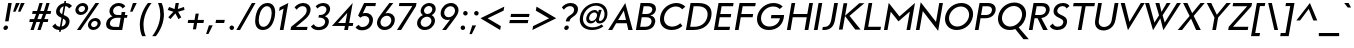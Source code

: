 SplineFontDB: 3.0
FontName: KMCType-Regular-Italic
FullName: KMC Type Regular Italic
FamilyName: KMC Type
Weight: Regular
Copyright: Copyright (c) 2016, Maztani
UComments: "2016-7-18: Created with FontForge (http://fontforge.org)"
Version: 000.100
ItalicAngle: 0
UnderlinePosition: -100
UnderlineWidth: 50
Ascent: 800
Descent: 300
InvalidEm: 0
LayerCount: 2
Layer: 0 0 "+gMyXYgAA" 1
Layer: 1 0 "+Uk2XYgAA" 0
XUID: [1021 213 -308369352 8390]
StyleMap: 0x0001
FSType: 0
OS2Version: 0
OS2_WeightWidthSlopeOnly: 0
OS2_UseTypoMetrics: 1
CreationTime: 1468775508
ModificationTime: 1475894153
PfmFamily: 33
TTFWeight: 400
TTFWidth: 5
LineGap: 90
VLineGap: 0
OS2TypoAscent: 0
OS2TypoAOffset: 1
OS2TypoDescent: 0
OS2TypoDOffset: 1
OS2TypoLinegap: 90
OS2WinAscent: 0
OS2WinAOffset: 1
OS2WinDescent: 0
OS2WinDOffset: 1
HheadAscent: 0
HheadAOffset: 1
HheadDescent: 0
HheadDOffset: 1
OS2Vendor: 'PfEd'
Lookup: 4 0 0 "dlig" { "dlig-1"  } ['dlig' ('DFLT' <'dflt' > 'latn' <'dflt' > ) ]
Lookup: 258 0 0 "Kerning" { "Kerning-1" [150,15,2] } ['kern' ('DFLT' <'dflt' > 'latn' <'dflt' > ) ]
MarkAttachClasses: 1
DEI: 91125
LangName: 1033
Encoding: UnicodeFull
Compacted: 1
UnicodeInterp: none
NameList: AGL For New Fonts
DisplaySize: -48
AntiAlias: 1
FitToEm: 0
WinInfo: 0 19 14
BeginPrivate: 0
EndPrivate
TeXData: 1 0 0 238312 119156 79437 503316 1048576 79437 783286 444596 497025 792723 393216 433062 380633 303038 157286 324010 404750 52429 2506097 1059062 262144
BeginChars: 1114112 123

StartChar: A
Encoding: 65 65 0
Width: 684
VWidth: -75
Flags: HMW
HStem: 12 24G<70 190 615 744> 193 89<296 513> 558 69 731 23G<397 421>
LayerCount: 2
Fore
SplineSet
495 282 m 1
 435 541 l 1
 278 282 l 1
 495 282 l 1
476 754 m 1
 679 12 l 1
 559 12 l 1
 516 193 l 1
 224 193 l 1
 116 12 l 1
 5 12 l 1
 473 754 l 1
 476 754 l 1
EndSplineSet
Kerns2: 2 -30 "Kerning-1" 6 -30 "Kerning-1" 14 -30 "Kerning-1" 16 -30 "Kerning-1" 19 -115 "Kerning-1" 21 -100 "Kerning-1" 22 -100 "Kerning-1" 24 -100 "Kerning-1" 31 -30 "Kerning-1" 32 -30 "Kerning-1" 33 -30 "Kerning-1" 34 -57 "Kerning-1" 35 -30 "Kerning-1" 38 -50 "Kerning-1" 43 -30 "Kerning-1" 45 -30 "Kerning-1" 47 -57 "Kerning-1" 49 -80 "Kerning-1" 50 -80 "Kerning-1" 52 -80 "Kerning-1" 70 -20 "Kerning-1" 76 -30 "Kerning-1" 113 -90 "Kerning-1"
EndChar

StartChar: B
Encoding: 66 66 1
Width: 626
VWidth: -75
Flags: HW
HStem: 12 89<197 439.742> 344 89<255 466.723> 648 89<293 499.261>
VStem: 510.836 102.124<171.436 302.322> 530.914 100.486<491.579 616.783>
LayerCount: 2
Fore
SplineSet
255 433 m 1
 376 433 l 2
 456 434 517 475 529 541 c 0
 530.282226562 548.052734375 530.9140625 554.809570312 530.9140625 561.252929688 c 0
 530.9140625 615.103515625 486.809570312 647.106445312 410 648 c 2
 293 648 l 1
 255 433 l 1
197 101 m 1
 341 101 l 2
 447 101 498 160 509 223 c 0
 510.225585938 229.741210938 510.8359375 236.356445312 510.8359375 242.803710938 c 0
 510.8359375 299.477539062 463.684570312 343.102539062 373 344 c 2
 373 344 347 344 341 344 c 2
 240 344 l 1
 197 101 l 1
416 737 m 2
 572.826171875 737 631.400390625 663.310546875 631.400390625 577.803710938 c 0
 631.400390625 565.713867188 630.229492188 553.387695312 628 541 c 0
 618 484 569 409 479 394 c 1
 479 392 l 1
 569.014648438 379.522460938 612.959960938 309.0625 612.959960938 245.745117188 c 0
 612.959960938 238.017578125 612.305664062 230.396484375 611 223 c 0
 594 124 523 12 315 12 c 2
 181 12 l 1
 80 12 l 1
 208 737 l 1
 247 737 l 1
 416 737 l 2
EndSplineSet
Kerns2: 16 -10 "Kerning-1" 6 -10 "Kerning-1" 2 -10 "Kerning-1" 14 -10 "Kerning-1" 24 -50 "Kerning-1" 0 -20 "Kerning-1" 19 -30 "Kerning-1" 21 -30 "Kerning-1" 22 -30 "Kerning-1" 23 -30 "Kerning-1" 38 -40 "Kerning-1"
EndChar

StartChar: C
Encoding: 67 67 2
Width: 747
VWidth: -75
Flags: HW
HStem: -3 94<340.366 560.181> 663 95<437.895 647.315>
VStem: 109.91 110.844<208.89 439.524>
LayerCount: 2
Fore
SplineSet
566 758 m 0
 654 758 755 716 807 656 c 1
 720 582 l 1
 679 634 613 663 547 663 c 0
 398 663 255 539 226 375 c 0
 222.456054688 355.154296875 220.75390625 336.034179688 220.75390625 317.745117188 c 0
 220.75390625 181.212890625 315.6015625 91 447 91 c 0
 523 91 608 126 670 186 c 1
 727 108 l 1
 643 35 551 -3 432 -3 c 0
 242.084960938 -3 109.91015625 110.137695312 109.91015625 298.505859375 c 0
 109.91015625 323.387695312 112.283203125 349.569335938 117 377 c 0
 155 598 349 758 566 758 c 0
EndSplineSet
Kerns2: 14 -20 "Kerning-1" 23 -20 "Kerning-1" 38 -30 "Kerning-1"
EndChar

StartChar: D
Encoding: 68 68 3
Width: 766
VWidth: -75
Flags: HW
HStem: 12 89<197 450.383> 648 89<290 546.821>
VStem: 677.017 109.076<313.768 531.915>
LayerCount: 2
Fore
SplineSet
197 101 m 1
 315 101 l 2
 505 101 643 213 672 378 c 0
 675.361328125 397.010742188 677.016601562 415.2421875 677.016601562 432.619140625 c 0
 677.016601562 565.150390625 580.743164062 648 411 648 c 2
 293 648 l 1
 261 466 229 283 197 101 c 1
80 12 m 1
 96 101 l 1
 192 648 l 1
 208 737 l 1
 309 737 l 2
 344 737 380 737 415 737 c 0
 677.764648438 737 786.092773438 619.659179688 786.092773438 454.796875 c 0
 786.092773438 430.1796875 783.676757812 404.50390625 779 378 c 0
 744 178 586 12 284 12 c 2
 181 12 l 1
 80 12 l 1
EndSplineSet
Kerns2: 0 -45 "Kerning-1" 19 -30 "Kerning-1" 21 -30 "Kerning-1" 22 -30 "Kerning-1" 23 -40 "Kerning-1" 24 -30 "Kerning-1" 38 -50 "Kerning-1"
EndChar

StartChar: E
Encoding: 69 69 4
Width: 572
VWidth: -75
Flags: HW
HStem: 12 89<197 508> 344 89<255 542> 648 89<293 606>
LayerCount: 2
Fore
SplineSet
622 737 m 1
 606 648 l 1
 293 648 l 1
 255 433 l 1
 557 433 l 1
 542 344 l 1
 240 344 l 1
 197 101 l 1
 524 101 l 1
 508 12 l 1
 181 12 l 1
 80 12 l 1
 96 101 l 1
 139 344 l 1
 154 433 l 1
 192 648 l 1
 208 737 l 1
 309 737 l 1
 622 737 l 1
EndSplineSet
Kerns2: 38 -40 "Kerning-1"
EndChar

StartChar: F
Encoding: 70 70 5
Width: 589
VWidth: -75
Flags: HW
HStem: 12 21G<80 185.554> 344 89<256 567> 648 89<294 638>
LayerCount: 2
Fore
SplineSet
582 433 m 1
 567 344 l 1
 241 344 l 1
 182 12 l 1
 80 12 l 1
 139 344 l 1
 154 433 l 1
 192 648 l 1
 208 737 l 1
 310 737 l 1
 654 737 l 1
 638 648 l 1
 294 648 l 1
 256 433 l 1
 582 433 l 1
EndSplineSet
Kerns2: 45 -20 "Kerning-1" 35 -20 "Kerning-1" 32 -20 "Kerning-1" 43 -20 "Kerning-1" 33 -20 "Kerning-1" 31 -20 "Kerning-1" 28 -40 "Kerning-1" 0 -70 "Kerning-1" 9 -90 "Kerning-1" 38 -60 "Kerning-1"
EndChar

StartChar: G
Encoding: 71 71 6
Width: 846
VWidth: -75
Flags: HW
HStem: -3 96<344.673 570.547> 325 90<507 742> 662 96<438.342 668.793>
VStem: 110.051 110.979<216.796 439.73>
LayerCount: 2
Fore
SplineSet
565 758 m 0
 665 758 759 724 817 660 c 1
 733 588 l 1
 697 631 644 662 548 662 c 0
 398 662 253 532 226 378 c 0
 222.64453125 359.0234375 221.029296875 340.623046875 221.029296875 322.918945312 c 0
 221.029296875 187.618164062 315.356445312 93 448 93 c 0
 584 93 713 172 742 325 c 1
 492 325 l 1
 507 415 l 1
 850 415 l 1
 856 415 l 1
 840 150 678 -3 431 -3 c 0
 245.040039062 -3 110.05078125 113.837890625 110.05078125 301.685546875 c 0
 110.05078125 325.969726562 112.291992188 351.443359375 117 378 c 0
 156 598 352 758 565 758 c 0
EndSplineSet
Kerns2: 0 -30 "Kerning-1" 19 -40 "Kerning-1" 21 -20 "Kerning-1" 22 -30 "Kerning-1" 23 -40 "Kerning-1" 24 -30 "Kerning-1" 38 -30 "Kerning-1"
EndChar

StartChar: H
Encoding: 72 72 7
Width: 752
VWidth: -75
Flags: HW
HStem: 12 21G<80 184.544 567 672.531> 345 89<255 626> 717 20G<204.469 309 691.436 797>
LayerCount: 2
Fore
SplineSet
695 737 m 1
 797 737 l 1
 669 12 l 1
 567 12 l 1
 626 345 l 1
 240 345 l 1
 181 12 l 1
 80 12 l 1
 208 737 l 1
 309 737 l 1
 255 434 l 1
 641 434 l 1
 695 737 l 1
EndSplineSet
Kerns2: 38 -40 "Kerning-1"
EndChar

StartChar: I
Encoding: 73 73 8
Width: 264
VWidth: -75
Flags: HW
HStem: 12 21G<80 184.531> 717 20G<204.469 309>
VStem: 80 229
LayerCount: 2
Fore
SplineSet
208 737 m 1
 309 737 l 1
 181 12 l 1
 80 12 l 1
 208 737 l 1
EndSplineSet
Kerns2: 38 -40 "Kerning-1"
EndChar

StartChar: J
Encoding: 74 74 9
Width: 421
VWidth: -75
Flags: HW
HStem: -3.72754 82.7275<50 180.293> 717 20G<360.492 466>
LayerCount: 2
Fore
SplineSet
364 737 m 1
 466 737 l 1
 384 270 l 2
 350.754882812 80.689453125 247.58203125 -3.7275390625 79.205078125 -3.7275390625 c 0
 65.25 -3.7275390625 50.84765625 -3.1484375 36 -2 c 1
 50 79 l 1
 170 79 253 103 287 298 c 2
 364 737 l 1
EndSplineSet
Kerns2: 0 -20 "Kerning-1" 38 -40 "Kerning-1"
EndChar

StartChar: K
Encoding: 75 75 10
Width: 686
VWidth: -75
Flags: HMW
VStem: 144 102<12 737>
LayerCount: 2
Fore
SplineSet
642 737 m 1
 781 737 l 1
 372 389 l 1
 677 12 l 1
 530 12 l 1
 248 385 l 1
 182 12 l 1
 80 12 l 1
 208 737 l 1
 310 737 l 1
 249 393 l 1
 642 737 l 1
EndSplineSet
Kerns2: 48 -30 "Kerning-1" 28 -20 "Kerning-1" 33 -30 "Kerning-1" 2 -50 "Kerning-1" 6 -50 "Kerning-1" 14 -50 "Kerning-1" 16 -50 "Kerning-1" 31 -30 "Kerning-1" 32 -30 "Kerning-1" 34 -45 "Kerning-1" 35 -30 "Kerning-1" 38 -40 "Kerning-1" 43 -30 "Kerning-1" 45 -30 "Kerning-1" 47 -60 "Kerning-1" 49 -50 "Kerning-1" 50 -50 "Kerning-1" 52 -50 "Kerning-1" 70 -50 "Kerning-1" 72 -40 "Kerning-1" 76 -46 "Kerning-1"
EndChar

StartChar: L
Encoding: 76 76 11
Width: 555
VWidth: -75
Flags: HW
HStem: 12 89<198 534> 717 20G<204.478 310>
LayerCount: 2
Fore
SplineSet
208 737 m 1
 310 737 l 1
 198 101 l 1
 550 101 l 1
 534 12 l 1
 182 12 l 1
 80 12 l 1
 96 101 l 1
 208 737 l 1
EndSplineSet
Kerns2: 2 -20 "Kerning-1" 6 -20 "Kerning-1" 14 -20 "Kerning-1" 16 -20 "Kerning-1" 19 -70 "Kerning-1" 20 -25 "Kerning-1" 21 -60 "Kerning-1" 22 -60 "Kerning-1" 24 -60 "Kerning-1" 34 -40 "Kerning-1" 38 -20 "Kerning-1" 47 -40 "Kerning-1" 49 -60 "Kerning-1" 50 -60 "Kerning-1" 52 -60 "Kerning-1" 70 -60 "Kerning-1" 72 -20 "Kerning-1" 76 -40 "Kerning-1"
EndChar

StartChar: M
Encoding: 77 77 12
Width: 890
VWidth: -75
Flags: HW
HStem: 12 21G<80 182.553 702 806.553> 735 20G<208.447 230.838 910.027 935>
LayerCount: 2
Fore
SplineSet
933 755 m 1
 935 755 l 1
 803 12 l 1
 702 12 l 1
 792 517 l 1
 789 517 l 1
 481 250 l 1
 270 513 l 1
 268 513 l 1
 179 12 l 1
 80 12 l 1
 212 755 l 1
 215 755 l 1
 508 385 l 1
 933 755 l 1
EndSplineSet
Kerns2: 38 -40 "Kerning-1"
EndChar

StartChar: N
Encoding: 78 78 13
Width: 778
VWidth: -75
Flags: HW
HStem: 12 21G<80 182.557> 717 20G<207.474 229.977 718.468 823>
LayerCount: 2
Fore
SplineSet
722 737 m 1
 823 737 l 1
 692 -10 l 1
 690 -10 l 1
 271 518 l 1
 269 518 l 1
 179 12 l 1
 80 12 l 1
 211 755 l 1
 214 755 l 1
 631 233 l 1
 633 233 l 1
 722 737 l 1
EndSplineSet
Kerns2: 38 -40 "Kerning-1"
EndChar

StartChar: O
Encoding: 79 79 14
Width: 863
VWidth: -75
Flags: HW
HStem: -3 96<345.693 554.928> 662 96<437.004 648.108>
VStem: 110 111<220.482 439.827> 773 110<315.917 535.054>
LayerCount: 2
Fore
SplineSet
547 662 m 0
 397 662 252 532 225 378 c 0
 222 361 221 344 221 328 c 0
 221 197 314 93 447 93 c 0
 597 93 742 224 769 378 c 0
 772 395 773 412 773 428 c 0
 773 559 680 662 547 662 c 0
564 758 m 0
 752 758 883 627 883 447 c 0
 883 425 881 402 877 378 c 0
 835 150 660 -3 430 -3 c 0
 241 -3 110 126 110 308 c 0
 110 331 112 354 116 378 c 0
 156 605 349 758 564 758 c 0
EndSplineSet
Kerns2: 0 -30 "Kerning-1" 19 -40 "Kerning-1" 21 -20 "Kerning-1" 22 -30 "Kerning-1" 23 -30 "Kerning-1" 24 -30 "Kerning-1" 25 -20 "Kerning-1" 38 -30 "Kerning-1"
EndChar

StartChar: P
Encoding: 80 80 15
Width: 597
VWidth: -75
Flags: HW
HStem: 12 21G<79.585 184.138> 316 89<249.585 480.116> 648 89<292.585 510.869>
LayerCount: 2
Fore
SplineSet
249.584960938 405 m 1
 391.584960938 405 l 2
 483.584960938 406 535.584960938 460 547.584960938 526 c 0
 559.584960938 592 524.584960938 647 434.584960938 648 c 2
 292.584960938 648 l 1
 249.584960938 405 l 1
133.584960938 316 m 1
 148.584960938 405 l 1
 191.584960938 648 l 1
 207.584960938 737 l 1
 308.584960938 737 l 1
 439.584960938 737 l 2
 608.584960938 737 667.584960938 632 648.584960938 526 c 0
 629.584960938 420 538.584960938 316 365.584960938 316 c 2
 234.584960938 316 l 1
 180.584960938 12 l 1
 79.5849609375 12 l 1
 133.584960938 316 l 1
EndSplineSet
Kerns2: 16 -10 "Kerning-1" 6 -10 "Kerning-1" 2 -10 "Kerning-1" 14 -10 "Kerning-1" 24 -40 "Kerning-1" 45 -40 "Kerning-1" 32 -40 "Kerning-1" 35 -40 "Kerning-1" 43 -40 "Kerning-1" 33 -40 "Kerning-1" 31 -40 "Kerning-1" 28 -40 "Kerning-1" 0 -80 "Kerning-1" 9 -100 "Kerning-1" 19 -20 "Kerning-1" 38 -60 "Kerning-1"
EndChar

StartChar: Q
Encoding: 81 81 16
Width: 867
VWidth: -75
Flags: HW
HStem: 0 96<344.679 546.792> 665 96<435.235 647.243>
VStem: 109.746 109.817<223.229 441.673> 772.437 110.751<321.689 538.069>
LayerCount: 2
Fore
SplineSet
563 761 m 0
 750.828125 761 883.1875 630.25 883.1875 449.87109375 c 0
 883.1875 427.618164062 881.366210938 404.576171875 877 381 c 0
 852.953566719 251.149260281 783.371445845 139.729632207 679.116443666 71.5083141083 c 1
 957 -253 l 1
 810 -253 l 1
 586.419689769 25.87436545 l 1
 538.579526047 9.11846229598 485.889772522 -4.14512174585e-015 429 0 c 0
 240.5234375 0 109.74609375 128.833007812 109.74609375 310.610351562 c 0
 109.74609375 333.297851562 111.750976562 356.815429688 116 381 c 0
 155 603 344 761 563 761 c 0
546 665 m 0
 396 665 251 535 224 381 c 0
 221.008789062 363.9375 219.563476562 347.157226562 219.563476562 330.805664062 c 0
 219.563476562 199.579101562 312.619140625 96 446 96 c 0
 596 96 741 227 768 381 c 0
 770.991210938 398.0625 772.436523438 414.831054688 772.436523438 431.16015625 c 0
 772.436523438 562.2109375 679.380859375 665 546 665 c 0
EndSplineSet
Kerns2: 0 -30 "Kerning-1" 19 -40 "Kerning-1" 21 -30 "Kerning-1" 22 -30 "Kerning-1" 23 -40 "Kerning-1" 24 -30 "Kerning-1" 25 -20 "Kerning-1" 38 -30 "Kerning-1"
EndChar

StartChar: R
Encoding: 82 82 17
Width: 617
VWidth: -75
Flags: HW
HStem: 12 21G<80 184.553 461.934 599> 316 89<250 319> 648 89<293 514.894>
VStem: 550 102<474.169 614.128>
LayerCount: 2
Fore
SplineSet
250 405 m 1
 391 405 l 2
 483 406 536 460 548 526 c 0
 549 534 550 542 550 550 c 0
 550 605 513 647 434 648 c 2
 293 648 l 1
 250 405 l 1
134 316 m 1
 149 405 l 1
 192 648 l 1
 208 737 l 1
 309 737 l 1
 440 737 l 2
 589 737 652 656 652 564 c 0
 652 552 651 539 649 526 c 0
 633 433 559 340 422 320 c 1
 599 12 l 1
 472 12 l 1
 319 316 l 1
 235 316 l 1
 181 12 l 1
 80 12 l 1
 134 316 l 1
EndSplineSet
Kerns2: 33 -30 "Kerning-1" 48 -20 "Kerning-1" 28 -20 "Kerning-1" 45 -40 "Kerning-1" 32 -40 "Kerning-1" 35 -40 "Kerning-1" 31 -40 "Kerning-1" 43 -40 "Kerning-1" 14 -20 "Kerning-1" 24 -40 "Kerning-1" 38 -40 "Kerning-1"
EndChar

StartChar: S
Encoding: 83 83 18
Width: 541
VWidth: -75
Flags: HW
HStem: 1 92<184.025 356.276> 667 86<318.102 475.076>
VStem: 153 101<475.186 603.875> 421 103<152.126 283.307>
LayerCount: 2
Fore
SplineSet
591 670 m 1
 510 601 l 1
 497 627 472 664 407 667 c 0
 404 667 402 667 399 667 c 0
 320 667 263 612 255 542 c 0
 255 539 254 536 254 533 c 0
 254 499 276 460 340 431 c 0
 406 401 440 383 464 364 c 0
 503 333 524 293 524 244 c 0
 524 210 519 174 501 136 c 0
 468 66 394 1 252 1 c 0
 245 1 238 2 231 2 c 0
 135 7 66 65 50 109 c 1
 136 182 l 1
 142 145 186 96 255 93 c 0
 259 93 262 93 266 93 c 0
 358 93 412 146 420 211 c 0
 421 216 421 221 421 226 c 0
 421 277 386 302 296 345 c 0
 243 370 205 393 180 429 c 0
 164 453 153 481 153 515 c 0
 153 548 157 583 175 619 c 0
 217 704 302 753 414 753 c 0
 417 753 423 753 426 753 c 0
 522 749 570 704 591 670 c 1
EndSplineSet
Kerns2: 38 -40 "Kerning-1"
EndChar

StartChar: T
Encoding: 84 84 19
Width: 641
VWidth: -75
Flags: HW
HStem: 12 21G<270 375.522> 648 89<156 382 484 725>
LayerCount: 2
Fore
SplineSet
484 648 m 1
 372 12 l 1
 270 12 l 1
 382 648 l 1
 140 648 l 1
 156 737 l 1
 398 737 l 1
 500 737 l 1
 741 737 l 1
 725 648 l 1
 484 648 l 1
EndSplineSet
Kerns2: 60 -60 "Kerning-1" 26 -40 "Kerning-1" 0 -100 "Kerning-1" 2 -40 "Kerning-1" 6 -40 "Kerning-1" 14 -40 "Kerning-1" 16 -40 "Kerning-1" 18 -20 "Kerning-1" 28 -120 "Kerning-1" 29 -120 "Kerning-1" 31 -120 "Kerning-1" 32 -120 "Kerning-1" 33 -120 "Kerning-1" 34 -60 "Kerning-1" 35 -120 "Kerning-1" 38 -60 "Kerning-1" 41 -120 "Kerning-1" 42 -120 "Kerning-1" 43 -120 "Kerning-1" 44 -120 "Kerning-1" 45 -120 "Kerning-1" 46 -120 "Kerning-1" 47 -60 "Kerning-1" 48 -120 "Kerning-1" 49 -120 "Kerning-1" 50 -120 "Kerning-1" 51 -120 "Kerning-1" 52 -120 "Kerning-1" 53 -120 "Kerning-1" 70 -120 "Kerning-1" 76 -120 "Kerning-1"
EndChar

StartChar: U
Encoding: 85 85 20
Width: 700
VWidth: -75
Flags: HW
HStem: -10 95<271.526 453.117> 717 20G<193.468 299 647.488 755>
VStem: 110 103<140.903 377.734>
LayerCount: 2
Fore
SplineSet
197 737 m 1
 299 737 l 1
 217 270 l 2
 214 254 213 239 213 225 c 0
 213 116 297 85 360 85 c 0
 431 85 543 130 569 270 c 2
 651 737 l 1
 755 737 l 1
 675 284 l 2
 633 48 448 -10 343 -10 c 0
 249 -10 110 38 110 214 c 0
 110 235 113 259 117 284 c 2
 197 737 l 1
EndSplineSet
Kerns2: 0 -20 "Kerning-1" 38 -40 "Kerning-1"
EndChar

StartChar: V
Encoding: 86 86 21
Width: 661
VWidth: -75
Flags: HW
HStem: 717 20G<130 246.932 669.922 791>
LayerCount: 2
Fore
SplineSet
682 737 m 1
 791 737 l 1
 330 -9 l 1
 328 -9 l 1
 130 737 l 1
 242 737 l 1
 369 222 l 1
 371 222 l 1
 682 737 l 1
EndSplineSet
Kerns2: 26 -20 "Kerning-1" 0 -100 "Kerning-1" 2 -20 "Kerning-1" 6 -20 "Kerning-1" 9 -80 "Kerning-1" 14 -20 "Kerning-1" 16 -20 "Kerning-1" 18 -20 "Kerning-1" 28 -80 "Kerning-1" 29 -60 "Kerning-1" 31 -80 "Kerning-1" 32 -80 "Kerning-1" 33 -80 "Kerning-1" 34 -20 "Kerning-1" 35 -80 "Kerning-1" 38 -40 "Kerning-1" 41 -60 "Kerning-1" 42 -60 "Kerning-1" 43 -80 "Kerning-1" 44 -60 "Kerning-1" 45 -80 "Kerning-1" 46 -80 "Kerning-1" 47 -40 "Kerning-1" 48 -60 "Kerning-1" 49 -40 "Kerning-1" 50 -40 "Kerning-1" 51 -40 "Kerning-1" 52 -40 "Kerning-1" 53 -60 "Kerning-1" 70 -80 "Kerning-1" 72 -20 "Kerning-1"
EndChar

StartChar: W
Encoding: 87 87 22
Width: 1026
VWidth: -75
Flags: HW
HStem: 717 20G<140 255.458 423 538.571 722.327 842 1004.44 1126>
LayerCount: 2
Fore
SplineSet
1017 737 m 1
 1126 737 l 1
 644 -9 l 1
 642 -9 l 1
 559 312 l 1
 557 312 l 1
 361 -9 l 1
 358 -9 l 1
 140 737 l 1
 250 737 l 1
 396 202 l 1
 398 202 l 1
 524 399 l 1
 423 737 l 1
 534 737 l 1
 590 492 l 1
 591 492 l 1
 734 737 l 1
 842 737 l 1
 622 400 l 1
 679 202 l 1
 681 202 l 1
 1017 737 l 1
EndSplineSet
Kerns2: 26 -20 "Kerning-1" 0 -100 "Kerning-1" 2 -20 "Kerning-1" 6 -20 "Kerning-1" 9 -80 "Kerning-1" 14 -20 "Kerning-1" 16 -20 "Kerning-1" 18 -20 "Kerning-1" 28 -80 "Kerning-1" 29 -60 "Kerning-1" 31 -80 "Kerning-1" 32 -80 "Kerning-1" 33 -80 "Kerning-1" 34 -20 "Kerning-1" 35 -80 "Kerning-1" 38 -40 "Kerning-1" 41 -60 "Kerning-1" 42 -60 "Kerning-1" 43 -80 "Kerning-1" 44 -60 "Kerning-1" 45 -80 "Kerning-1" 46 -80 "Kerning-1" 47 -40 "Kerning-1" 48 -60 "Kerning-1" 49 -40 "Kerning-1" 50 -40 "Kerning-1" 51 -40 "Kerning-1" 52 -40 "Kerning-1" 53 -60 "Kerning-1" 70 -80 "Kerning-1" 72 -20 "Kerning-1"
EndChar

StartChar: X
Encoding: 88 88 23
Width: 673
VWidth: -75
Flags: HW
HStem: 12 21G<20 156.197 515.951 655> 717 20G<168 296.524 630.15 763>
LayerCount: 2
Fore
SplineSet
168 737 m 1
 287 737 l 1
 417 464 l 1
 647 737 l 1
 763 737 l 1
 459 390 l 1
 655 12 l 1
 525 12 l 1
 387 317 l 1
 140 12 l 1
 20 12 l 1
 346 389 l 1
 168 737 l 1
EndSplineSet
Kerns2: 26 -20 "Kerning-1" 2 -40 "Kerning-1" 6 -40 "Kerning-1" 14 -40 "Kerning-1" 16 -30 "Kerning-1" 28 -20 "Kerning-1" 31 -40 "Kerning-1" 32 -40 "Kerning-1" 33 -40 "Kerning-1" 34 -40 "Kerning-1" 35 -40 "Kerning-1" 38 -40 "Kerning-1" 43 -40 "Kerning-1" 45 -40 "Kerning-1" 46 -20 "Kerning-1" 47 -30 "Kerning-1" 48 -40 "Kerning-1" 49 -60 "Kerning-1" 50 -60 "Kerning-1" 52 -60 "Kerning-1" 70 -20 "Kerning-1" 72 -40 "Kerning-1"
EndChar

StartChar: Y
Encoding: 89 89 24
Width: 691
VWidth: -75
Flags: HW
HStem: 12 21G<311 415.533> 717 20G<159 291.747 683.291 820>
LayerCount: 2
Fore
SplineSet
159 737 m 1
 282 737 l 1
 436 421 l 1
 700 737 l 1
 820 737 l 1
 471 346 l 1
 412 12 l 1
 311 12 l 1
 370 348 l 1
 159 737 l 1
EndSplineSet
Kerns2: 26 -30 "Kerning-1" 0 -100 "Kerning-1" 2 -40 "Kerning-1" 6 -40 "Kerning-1" 9 -100 "Kerning-1" 14 -40 "Kerning-1" 16 -40 "Kerning-1" 28 -100 "Kerning-1" 29 -80 "Kerning-1" 31 -100 "Kerning-1" 32 -100 "Kerning-1" 33 -100 "Kerning-1" 34 -40 "Kerning-1" 35 -100 "Kerning-1" 38 -60 "Kerning-1" 41 -80 "Kerning-1" 42 -80 "Kerning-1" 43 -100 "Kerning-1" 44 -80 "Kerning-1" 45 -100 "Kerning-1" 46 -100 "Kerning-1" 47 -50 "Kerning-1" 48 -80 "Kerning-1" 49 -60 "Kerning-1" 50 -60 "Kerning-1" 51 -80 "Kerning-1" 52 -60 "Kerning-1" 53 -80 "Kerning-1" 70 -100 "Kerning-1" 72 -40 "Kerning-1" 76 -100 "Kerning-1"
EndChar

StartChar: Z
Encoding: 90 90 25
Width: 646
VWidth: -75
Flags: HW
HStem: 12 89<192 598> 648 89<198 583>
LayerCount: 2
Fore
SplineSet
60 12 m 1
 76 101 l 1
 583 648 l 1
 182 648 l 1
 198 737 l 1
 716 737 l 1
 700 648 l 1
 192 101 l 1
 614 101 l 1
 598 12 l 1
 60 12 l 1
EndSplineSet
Kerns2: 14 -20 "Kerning-1" 16 -20 "Kerning-1" 31 -20 "Kerning-1" 32 -20 "Kerning-1" 33 -20 "Kerning-1" 35 -20 "Kerning-1" 38 -40 "Kerning-1" 43 -20 "Kerning-1" 45 -20 "Kerning-1" 52 -20 "Kerning-1" 70 -40 "Kerning-1" 72 -20 "Kerning-1"
EndChar

StartChar: space
Encoding: 32 32 26
Width: 250
VWidth: -75
Flags: HW
LayerCount: 2
Kerns2: 24 -30 "Kerning-1" 23 -20 "Kerning-1" 22 -20 "Kerning-1" 21 -20 "Kerning-1" 19 -40 "Kerning-1"
EndChar

StartChar: at
Encoding: 64 64 27
Width: 844
VWidth: -75
Flags: HW
HStem: -6 74<307.411 563.768> 182 67<351.632 461.29 605.105 688.567> 496 67<410.573 533.125> 682 73<403.597 629.875>
VStem: 75.8662 88.5098<204.036 435.328> 253.251 79.625<267.726 412.835> 550.928 52.8662<285.479 416.812> 756.803 80.5586<334.424 554.902>
LayerCount: 2
Fore
SplineSet
406 249 m 0
 466 249 523 299 544 372 c 0
 548.680664062 388.048828125 550.927734375 403.104492188 550.927734375 416.811523438 c 0
 550.927734375 464.598632812 523.625976562 496 477 496 c 0
 416 496 359 440 339 372 c 0
 334.879882812 357.904296875 332.875976562 344.137695312 332.875976562 331.219726562 c 0
 332.875976562 284.572265625 359.01171875 249 406 249 c 0
528 230 m 0
 524.23046875 241.307617188 523.361328125 251.456054688 523.361328125 258.4140625 c 0
 523.361328125 264.37890625 524 268 524 268 c 1
 522 268 l 1
 489 214 440 182 370 182 c 0
 302.170898438 182 253.250976562 229.598632812 253.250976562 309.526367188 c 0
 253.250976562 328.58203125 256.032226562 349.475585938 262 372 c 0
 293 490 393 563 486 563 c 0
 538 563 568 535 578 497 c 1
 581 497 l 1
 600 567 l 1
 681 567 l 1
 681 567 626 382 610 324 c 0
 605.657226562 308.162109375 603.793945312 295.521484375 603.793945312 285.478515625 c 0
 603.793945312 256.206054688 619.620117188 249 636 249 c 0
 661 249 692 269 714 301 c 0
 729 324 744 352 752 395 c 0
 755.217773438 413.115234375 756.802734375 430.990234375 756.802734375 448.422851562 c 0
 756.802734375 577.26171875 670.262695312 682 517 682 c 0
 355 682 199 542 170 375 c 0
 166.216796875 353.719726562 164.375976562 333.1796875 164.375976562 313.502929688 c 0
 164.375976562 166.74609375 266.75390625 68 429 68 c 0
 516 68 615 101 677 154 c 1
 726 95 l 1
 647 32 533 -6 416 -6 c 0
 208.515625 -6 75.8662109375 107.811523438 75.8662109375 296.205078125 c 0
 75.8662109375 321.188476562 78.19921875 347.484375 83 375 c 0
 121 592 312 755 530 755 c 0
 722.12890625 755 837.361328125 634.60546875 837.361328125 465.696289062 c 0
 837.361328125 442.952148438 835.272460938 419.328125 831 395 c 0
 820 330 803 299 773 259 c 0
 738 212 678 181 613 181 c 0
 570 181 540 197 528 230 c 0
EndSplineSet
EndChar

StartChar: a
Encoding: 97 97 28
Width: 571
VWidth: -75
Flags: HW
HStem: -5.44629 80.6123<170.764 335.869> 259.42 74.9824<197.926 438.425> 462.031 82.9688<252.943 418.073>
VStem: 55 93.4141<97.8513 212.033> 456.051 102.398<316.393 424.894>
LayerCount: 2
Fore
SplineSet
441 241 m 1
 385.87890625 253.918945312 342.368164062 259.419921875 297.7734375 259.419921875 c 0
 290.58984375 259.419921875 283.352539062 259.27734375 276 259 c 0
 202 256 159 214 150 166 c 0
 148.947265625 160.604492188 148.4140625 155.225585938 148.4140625 149.935546875 c 0
 148.4140625 115.026367188 171.6328125 83.947265625 222 77 c 0
 231.176757812 75.7763671875 240.435546875 75.166015625 249.692382812 75.166015625 c 0
 331.225585938 75.166015625 405.900390625 124.701171875 436 215 c 0
 437 218 437.69140625 221.048828125 438 223 c 2
 441 241 l 1
502 14 m 1
 400 14 l 1
 412 85 l 1
 409 85 l 1
 369.188476562 17.9833984375 296.32421875 -5.4462890625 229 -5.4462890625 c 0
 194.860351562 -5.4462890625 164.693359375 -1.2529296875 141.490234375 9 c 0
 98.490234375 28 55 72 55 128 c 0
 55 139.228515625 55.4345703125 153.459960938 58 166 c 0
 76 254 146.938476562 324.827148438 263 333 c 0
 276.610351562 333.958007812 289.155273438 334.40234375 301.091796875 334.40234375 c 0
 351.42578125 334.40234375 390.952148438 326.5078125 454 316 c 1
 455.372070312 327.203125 456.05078125 337.7265625 456.05078125 347.58203125 c 0
 456.05078125 423.942382812 415.283203125 460.228515625 340 462 c 0
 338.91015625 462.020507812 337.823242188 462.03125 336.739257812 462.03125 c 0
 286.078125 462.03125 241.329101562 439.288085938 210 406 c 1
 160 464 l 1
 200 505 273 545 365 545 c 0
 486.002929688 545 558.44921875 476.2734375 558.44921875 359.481445312 c 0
 558.44921875 341.145507812 556.6640625 321.625 553 301 c 2
 502 14 l 1
EndSplineSet
Kerns2: 51 -10 "Kerning-1" 50 -20 "Kerning-1" 49 -20 "Kerning-1" 52 -20 "Kerning-1" 19 -120 "Kerning-1" 21 -80 "Kerning-1" 22 -80 "Kerning-1" 24 -100 "Kerning-1" 38 -40 "Kerning-1"
EndChar

StartChar: r
Encoding: 114 114 29
Width: 469
VWidth: -75
Flags: HW
HStem: 12 21G<70 174.533> 462.188 85.8115<316.396 439.521> 508 20G<157.473 262>
LayerCount: 2
Fore
SplineSet
534 497 m 1
 451 425 l 1
 434.135742188 448.421875 407.6171875 462.188476562 370.62109375 462.188476562 c 0
 368.127929688 462.188476562 365.587890625 462.125976562 363 462 c 0
 285 457 239 398 224 312 c 2
 171 12 l 1
 70 12 l 1
 161 528 l 1
 262 528 l 1
 253 476 l 1
 256 476 l 1
 287 512 337 548 409 548 c 0
 461 548 504 530 534 497 c 1
EndSplineSet
Kerns2: 46 -40 "Kerning-1" 35 -30 "Kerning-1" 28 -40 "Kerning-1" 0 -50 "Kerning-1" 19 -120 "Kerning-1" 21 -40 "Kerning-1" 22 -40 "Kerning-1" 23 -40 "Kerning-1" 24 -60 "Kerning-1" 25 -40 "Kerning-1" 31 -30 "Kerning-1" 32 -30 "Kerning-1" 33 -30 "Kerning-1" 38 -40 "Kerning-1" 43 -30 "Kerning-1" 45 -30 "Kerning-1"
EndChar

StartChar: b
Encoding: 98 98 30
Width: 655
VWidth: -75
Flags: HW
HStem: 1 86<266.329 437.566> 12 21G<60.1826 164.754> 456 86<332.891 495.214> 777 20G<194.667 299.183>
VStem: 561.214 98.7861<212.076 389.677>
LayerCount: 2
Fore
SplineSet
446.182617188 542 m 0
 563.330078125 542 660 458.51171875 660 324.388671875 c 0
 660 307.383789062 658.4453125 289.565429688 655.182617188 271 c 0
 626.182617188 107 497.182617188 1 351.182617188 1 c 0
 259.182617188 1 207.182617188 44 179.182617188 96 c 1
 176.182617188 96 l 1
 161.182617188 12 l 1
 60.1826171875 12 l 1
 198.182617188 797 l 1
 299.182617188 797 l 1
 238.182617188 449 l 1
 241.182617188 449 l 1
 282.182617188 495 345.182617188 542 446.182617188 542 c 0
415.182617188 456 m 0
 318.182617188 456 225.182617188 378 206.182617188 271 c 0
 203.977539062 258.235351562 202.91796875 245.955078125 202.91796875 234.219726562 c 0
 202.91796875 144.822265625 264.438476562 87 350.182617188 87 c 0
 447.182617188 87 540.182617188 169 558.182617188 271 c 0
 560.227539062 282.588867188 561.213867188 293.931640625 561.213867188 304.935546875 c 0
 561.213867188 390.788085938 501.162109375 456 415.182617188 456 c 0
EndSplineSet
Kerns2: 0 -30 "Kerning-1" 19 -120 "Kerning-1" 21 -80 "Kerning-1" 22 -80 "Kerning-1" 23 -40 "Kerning-1" 24 -100 "Kerning-1" 25 -20 "Kerning-1" 38 -40 "Kerning-1" 49 -20 "Kerning-1" 50 -20 "Kerning-1" 51 -40 "Kerning-1" 52 -20 "Kerning-1"
EndChar

StartChar: c
Encoding: 99 99 31
Width: 563
VWidth: -75
Flags: HW
HStem: 0 87<234.248 408.142> 458 86<297.448 468.416>
VStem: 74.7959 97.624<149.503 330.213>
LayerCount: 2
Fore
SplineSet
400 544 m 0
 470 544 541 512 583 459 c 1
 507 397 l 1
 477 437 436 458 385 458 c 0
 286 458 194 374 176 272 c 0
 173.581054688 258.573242188 172.419921875 245.688476562 172.419921875 233.41015625 c 0
 172.419921875 144.180664062 233.732421875 87 319 87 c 0
 370 87 426 112 466 152 c 1
 519 87 l 1
 458 33 391 0 304 0 c 0
 170.692382812 0 74.7958984375 81.056640625 74.7958984375 215.647460938 c 0
 74.7958984375 233.509765625 76.4853515625 252.315429688 80 272 c 0
 108 430 237 544 400 544 c 0
EndSplineSet
Kerns2: 35 -20 "Kerning-1" 45 -20 "Kerning-1" 32 -2 "Kerning-1" 33 -20 "Kerning-1" 31 -20 "Kerning-1" 0 -20 "Kerning-1" 19 -120 "Kerning-1" 21 -40 "Kerning-1" 22 -80 "Kerning-1" 24 -100 "Kerning-1" 38 -40 "Kerning-1" 43 -20 "Kerning-1" 49 -10 "Kerning-1" 50 -10 "Kerning-1" 51 -20 "Kerning-1" 52 -10 "Kerning-1"
EndChar

StartChar: d
Encoding: 100 100 32
Width: 662
VWidth: -75
Flags: HW
HStem: 1 86<237.77 402.831> 12 21G<482.684 588.2> 456 86<296.057 467.652> 777 20G<617.188 722.684>
VStem: 75 97.6875<153.197 329.712>
LayerCount: 2
Fore
SplineSet
722.68359375 797 m 1
 584.68359375 12 l 1
 482.68359375 12 l 1
 497.68359375 97 l 1
 494.68359375 97 l 1
 452.68359375 48 393.68359375 1 289.68359375 1 c 0
 174.80859375 1 75 84.265625 75 219.018554688 c 0
 75 235.586914062 76.5087890625 252.93359375 79.68359375 271 c 0
 108.68359375 433 246.68359375 542 384.68359375 542 c 0
 477.68359375 542 529.68359375 499 556.68359375 448 c 1
 559.68359375 448 l 1
 620.68359375 797 l 1
 722.68359375 797 l 1
384.68359375 456 m 0
 287.68359375 456 193.68359375 373 175.68359375 271 c 0
 173.662109375 259.544921875 172.6875 248.340820312 172.6875 237.478515625 c 0
 172.6875 151.615234375 233.578125 87 319.68359375 87 c 0
 416.68359375 87 508.68359375 161 527.68359375 271 c 0
 529.9140625 283.557617188 530.986328125 295.71484375 530.986328125 307.39453125 c 0
 530.986328125 395.233398438 470.299804688 456 384.68359375 456 c 0
EndSplineSet
Kerns2: 38 -40 "Kerning-1"
EndChar

StartChar: e
Encoding: 101 101 33
Width: 595
VWidth: -75
Flags: HW
HStem: 0 86<231.704 413.813> 248 78<186.544 503.31> 461 84<282.249 451.302>
VStem: 74.7031 93.8447<144.88 247.628> 503.311 96.6895<326.348 408.05>
LayerCount: 2
Fore
SplineSet
186.543945312 326 m 1
 502.543945312 326 l 2
 503.046875 329.431640625 503.310546875 333.235351562 503.310546875 337.323242188 c 0
 503.310546875 382.077148438 471.671875 461 374.543945312 461 c 0
 298.543945312 461 216.543945312 417 186.543945312 326 c 1
389.543945312 545 m 0
 528.543945312 545 600 441.747070312 600 333.256835938 c 0
 600 304.600585938 595.693359375 275.580078125 587.543945312 248 c 1
 170.543945312 248 l 1
 169.193359375 238.963867188 168.547851562 230.299804688 168.547851562 222.006835938 c 0
 168.547851562 132.103515625 244.384765625 86 318.543945312 86 c 0
 386.543945312 86 434.543945312 115 477.543945312 158 c 1
 486.543945312 147 518.543945312 108 530.543945312 94 c 1
 464.543945312 34 404.543945312 0 303.543945312 0 c 0
 164.734375 0 74.703125 79.2646484375 74.703125 215.170898438 c 0
 74.703125 234.938476562 76.607421875 255.905273438 80.5439453125 278 c 0
 108.543945312 437 231.543945312 545 389.543945312 545 c 0
EndSplineSet
Kerns2: 0 -30 "Kerning-1" 19 -120 "Kerning-1" 21 -80 "Kerning-1" 22 -80 "Kerning-1" 23 -40 "Kerning-1" 24 -100 "Kerning-1" 38 -35 "Kerning-1" 49 -20 "Kerning-1" 50 -20 "Kerning-1" 51 -35 "Kerning-1" 52 -20 "Kerning-1"
EndChar

StartChar: f
Encoding: 102 102 34
Width: 369
VWidth: -75
Flags: HW
HStem: 12 21G<96 201.527> 443 85<99 172 289 402> 713.062 85.3555<375.185 485.256>
VStem: 96 102<12 55.6671>
LayerCount: 2
Fore
SplineSet
84 443 m 1
 99 528 l 1
 187 528 l 1
 189 543 l 1
 217.90234375 708.95703125 316.345703125 798.41796875 465.689453125 798.41796875 c 0
 476.52734375 798.41796875 487.6328125 797.947265625 499 797 c 1
 499 797 489 739 484 713 c 0
 481.680664062 713.041015625 479.385742188 713.0625 477.116210938 713.0625 c 0
 369.775390625 713.0625 317.461914062 666.473632812 292 547 c 1
 289 528 l 1
 417 528 l 1
 402 443 l 1
 274 443 l 1
 198 12 l 1
 96 12 l 1
 172 443 l 1
 84 443 l 1
EndSplineSet
Kerns2: 35 -40 "Kerning-1" 45 -40 "Kerning-1" 43 -40 "Kerning-1" 32 -40 "Kerning-1" 31 -40 "Kerning-1" 33 -40 "Kerning-1" 0 -40 "Kerning-1" 38 -40 "Kerning-1"
EndChar

StartChar: g
Encoding: 103 103 35
Width: 657
VWidth: -75
Flags: HW
HStem: -275 89<185.359 372.874> 0 86<241.214 404.474> 456 85<299.527 470.026> 508 20G<571.296 677>
VStem: 76.4805 97.5234<153.792 329.691>
LayerCount: 2
Fore
SplineSet
291 0 m 0
 173.426757812 0 76.48046875 87.26953125 76.48046875 220.1171875 c 0
 76.48046875 236.416992188 77.939453125 253.404296875 81 271 c 0
 110 433 243 541 386 541 c 0
 478 541 529 498 557 447 c 1
 560 447 l 1
 575 528 l 1
 677 528 l 1
 594 57 l 2
 559 -139 474 -275 255 -275 c 0
 164 -275 90 -234 60 -179 c 1
 140 -112 l 1
 165 -160 210 -186 273 -186 c 0
 365 -186 457 -139 486 25 c 2
 498 93 l 1
 495 93 l 1
 455 47 396 0 291 0 c 0
321 86 m 0
 418 86 510 164 529 271 c 0
 531.229492188 283.909179688 532.302734375 296.336914062 532.302734375 308.217773438 c 0
 532.302734375 397.5703125 471.616210938 456 386 456 c 0
 289 456 195 373 177 271 c 0
 174.978515625 259.544921875 174.00390625 248.329101562 174.00390625 237.443359375 c 0
 174.00390625 151.403320312 234.893554688 86 321 86 c 0
EndSplineSet
Kerns2: 19 -120 "Kerning-1" 21 -60 "Kerning-1" 22 -60 "Kerning-1" 24 -80 "Kerning-1" 38 -20 "Kerning-1"
EndChar

StartChar: h
Encoding: 104 104 36
Width: 610
VWidth: -75
Flags: HW
HStem: 12 21G<69.7666 175.308 433.767 539.256> 462.271 85.7295<324.034 454.634> 777 20G<204.251 309.767>
VStem: 490.337 104.663<291.272 426.698>
LayerCount: 2
Fore
SplineSet
418.766601562 548 m 0
 517.318359375 548 595 486.193359375 595 374.086914062 c 0
 595 361.063476562 593.952148438 347.362304688 591.766601562 333 c 2
 535.766601562 12 l 1
 433.766601562 12 l 1
 487.766601562 318 l 2
 489.474609375 329.0390625 490.336914062 339.75 490.336914062 350.017578125 c 0
 490.336914062 415.047851562 455.749023438 462.270507812 382.536132812 462.270507812 c 0
 379.352539062 462.270507812 376.096679688 462.180664062 372.766601562 462 c 0
 296.766601562 458 241.766601562 394 225.766601562 317 c 2
 171.766601562 12 l 1
 69.7666015625 12 l 1
 207.766601562 797 l 1
 309.766601562 797 l 1
 251.766601562 468 l 1
 285.766601562 506 340.766601562 548 418.766601562 548 c 0
EndSplineSet
Kerns2: 19 -120 "Kerning-1" 21 -60 "Kerning-1" 22 -60 "Kerning-1" 24 -80 "Kerning-1" 38 -40 "Kerning-1"
EndChar

StartChar: i
Encoding: 105 105 37
Width: 244
VWidth: -75
Flags: HW
HStem: 12 21G<70.0479 174.575> 508 20G<157.521 262.048> 638 124<199.247 282.849>
VStem: 178.096 125.904<659.524 740.476>
LayerCount: 2
Fore
SplineSet
179.047851562 700 m 0
 185.047851562 734 218.047851562 762 252.047851562 762 c 0
 282.41015625 762 304 739.671875 304 710.680664062 c 0
 304 707.20703125 303.689453125 703.637695312 303.047851562 700 c 0
 297.047851562 666 264.047851562 638 230.047851562 638 c 0
 199.685546875 638 178.095703125 660.328125 178.095703125 689.319335938 c 0
 178.095703125 692.79296875 178.40625 696.362304688 179.047851562 700 c 0
161.047851562 528 m 1
 262.047851562 528 l 1
 171.047851562 12 l 1
 70.0478515625 12 l 1
 161.047851562 528 l 1
EndSplineSet
Kerns2: 38 -40 "Kerning-1"
EndChar

StartChar: j
Encoding: 106 106 38
Width: 287
VWidth: -75
Flags: HW
HStem: -233.917 80.917<-42 42.5277> 508 20G<201.471 306> 638 124<243.199 326.801>
VStem: 222.048 125.904<659.524 740.476>
LayerCount: 2
Fore
SplineSet
223 700 m 0
 229 734 262 762 296 762 c 0
 326.362304688 762 347.952148438 739.671875 347.952148438 710.680664062 c 0
 347.952148438 707.20703125 347.641601562 703.637695312 347 700 c 0
 341 666 308 638 274 638 c 0
 243.637695312 638 222.047851562 660.328125 222.047851562 689.319335938 c 0
 222.047851562 692.79296875 222.358398438 696.362304688 223 700 c 0
205 528 m 1
 306 528 l 1
 220 41 l 2
 186.583007812 -148.663085938 113.197265625 -233.916992188 -12.6806640625 -233.916992188 c 0
 -26.1787109375 -233.916992188 -40.279296875 -232.936523438 -55 -231 c 1
 -42 -153 l 1
 45 -153 91 -119 124 69 c 2
 205 528 l 1
EndSplineSet
Kerns2: 38 -40 "Kerning-1"
EndChar

StartChar: k
Encoding: 107 107 39
Width: 536
VWidth: -75
Flags: HW
HStem: 12 21G<65 169.485 381.288 525> 508 20G<443.798 591> 777 20G<199.484 304>
LayerCount: 2
Fore
SplineSet
203 797 m 1
 304 797 l 1
 216 295 l 1
 218 295 l 1
 465 528 l 1
 591 528 l 1
 319 286 l 1
 525 12 l 1
 395 12 l 1
 214 276 l 1
 212 276 l 1
 166 12 l 1
 65 12 l 1
 203 797 l 1
EndSplineSet
Kerns2: 28 -20 "Kerning-1" 33 -40 "Kerning-1" 19 -100 "Kerning-1" 21 -40 "Kerning-1" 22 -40 "Kerning-1" 24 -60 "Kerning-1" 38 -40 "Kerning-1" 43 -40 "Kerning-1"
EndChar

StartChar: l
Encoding: 108 108 40
Width: 239
VWidth: -75
Flags: HW
HStem: 12 21G<70 174.516> 777 20G<204.484 309>
VStem: 70 239
LayerCount: 2
Fore
SplineSet
208 797 m 1
 309 797 l 1
 171 12 l 1
 70 12 l 1
 208 797 l 1
EndSplineSet
Kerns2: 38 -40 "Kerning-1"
EndChar

StartChar: m
Encoding: 109 109 41
Width: 912
VWidth: -75
Flags: HMW
HStem: 505 23G<117.2 218.2>
VStem: 117.2 101<12 418 480 528> 450.2 101<12 412> 784.2 101<12 413>
LayerCount: 2
Fore
SplineSet
737.200195312 548 m 0
 833.791015625 548 897.997070312 488.62890625 897.997070312 380.71875 c 0
 897.997070312 365.73828125 896.759765625 349.822265625 894.200195312 333 c 2
 838.200195312 12 l 1
 737.200195312 12 l 1
 791.200195312 317 l 2
 793.240234375 330.184570312 794.295898438 342.92578125 794.295898438 355.017578125 c 0
 794.295898438 417.219726562 766.380859375 462.266601562 701.079101562 462.266601562 c 0
 698.193359375 462.266601562 695.233398438 462.178710938 692.200195312 462 c 0
 614.200195312 457 573.200195312 398 558.200195312 312 c 2
 505.200195312 12 l 1
 403.200195312 12 l 1
 457.200195312 317 l 2
 459.163085938 329.680664062 460.16796875 341.951171875 460.16796875 353.629882812 c 0
 460.16796875 416.548828125 430.985351562 462.266601562 365.086914062 462.266601562 c 0
 362.1953125 462.266601562 359.233398438 462.178710938 356.200195312 462 c 0
 279.200195312 457 240.200195312 399 224.200195312 315 c 2
 171.200195312 12 l 1
 70.2001953125 12 l 1
 161.200195312 528 l 1
 262.200195312 528 l 1
 253.200195312 480 l 1
 256.200195312 480 l 1
 285.200195312 514 332.200195312 548 402.200195312 548 c 0
 473.200195312 548 528.200195312 516 552.200195312 455 c 1
 588.200195312 507 648.200195312 548 737.200195312 548 c 0
EndSplineSet
Kerns2: 19 -120 "Kerning-1" 21 -60 "Kerning-1" 22 -60 "Kerning-1" 24 -80 "Kerning-1" 38 -40 "Kerning-1"
EndChar

StartChar: n
Encoding: 110 110 42
Width: 610
VWidth: -75
Flags: HW
HStem: 12 21G<69.7666 175.3 433.767 539.256> 462.267 85.7334<322.218 454.634> 508 20G<157.239 262.767>
VStem: 490.337 104.663<291.272 426.267>
LayerCount: 2
Fore
SplineSet
418.766601562 548 m 0
 517.318359375 548 595 486.193359375 595 374.086914062 c 0
 595 361.063476562 593.952148438 347.362304688 591.766601562 333 c 2
 535.766601562 12 l 1
 433.766601562 12 l 1
 487.766601562 317 l 2
 489.474609375 328.0390625 490.336914062 338.767578125 490.336914062 349.064453125 c 0
 490.336914062 414.325195312 455.70703125 462.266601562 382.40234375 462.266601562 c 0
 379.26171875 462.266601562 376.049804688 462.178710938 372.766601562 462 c 0
 295.766601562 457 238.766601562 391 224.766601562 312 c 2
 171.766601562 12 l 1
 69.7666015625 12 l 1
 160.766601562 528 l 1
 262.766601562 528 l 1
 252.766601562 472 l 1
 254.766601562 472 l 1
 288.766601562 509 343.766601562 548 418.766601562 548 c 0
EndSplineSet
Kerns2: 19 -120 "Kerning-1" 21 -60 "Kerning-1" 22 -60 "Kerning-1" 24 -80 "Kerning-1" 38 -40 "Kerning-1"
EndChar

StartChar: o
Encoding: 111 111 43
Width: 624
VWidth: -75
Flags: HW
HStem: 0 88<238.473 409.335> 457 88<297.74 466.462>
VStem: 75.1338 98.4014<154.339 327.658> 531.598 97.4023<216.098 389.866>
LayerCount: 2
Fore
SplineSet
385.56640625 457 m 0
 288.56640625 457 194.56640625 374 176.56640625 272 c 0
 174.521484375 260.411132812 173.53515625 249.081054688 173.53515625 238.099609375 c 0
 173.53515625 152.42578125 233.586914062 88 319.56640625 88 c 0
 416.56640625 88 510.56640625 170 528.56640625 272 c 0
 530.611328125 283.588867188 531.59765625 294.931640625 531.59765625 305.935546875 c 0
 531.59765625 391.788085938 471.545898438 457 385.56640625 457 c 0
400.56640625 545 m 0
 535.741210938 545 629 450.095703125 629 321.4765625 c 0
 629 305.467773438 627.5546875 288.935546875 624.56640625 272 c 0
 597.56640625 118 480.56640625 0 304.56640625 0 c 0
 168.494140625 0 75.1337890625 94.1240234375 75.1337890625 222.580078125 c 0
 75.1337890625 238.560546875 76.5791015625 255.072265625 79.56640625 272 c 0
 106.56640625 425 234.56640625 545 400.56640625 545 c 0
EndSplineSet
Kerns2: 34 -10 "Kerning-1" 34 -10 "Kerning-1" 0 -30 "Kerning-1" 19 -120 "Kerning-1" 21 -80 "Kerning-1" 22 -80 "Kerning-1" 23 -40 "Kerning-1" 24 -100 "Kerning-1" 25 -20 "Kerning-1" 38 -40 "Kerning-1" 49 -20 "Kerning-1" 50 -20 "Kerning-1" 51 -40 "Kerning-1" 52 -20 "Kerning-1"
EndChar

StartChar: p
Encoding: 112 112 44
Width: 669
VWidth: -75
Flags: HW
HStem: 0 86<279.37 451.305> 455 86<348.571 508.186> 507 20G<160.795 265.315>
VStem: 575.312 98.6885<212.431 388.374>
LayerCount: 2
Fore
SplineSet
26.3154296875 -257 m 1
 164.315429688 527 l 1
 265.315429688 527 l 1
 251.315429688 446 l 1
 254.315429688 446 l 1
 296.315429688 494 359.315429688 541 459.315429688 541 c 0
 574.19140625 541 674 456.1484375 674 322.459960938 c 0
 674 306.022460938 672.490234375 288.846679688 669.315429688 271 c 0
 641.315429688 110 512.315429688 0 364.315429688 0 c 0
 272.315429688 0 218.315429688 42 191.315429688 93 c 1
 188.315429688 93 l 1
 127.315429688 -257 l 1
 26.3154296875 -257 l 1
363.315429688 86 m 0
 460.315429688 86 554.315429688 169 572.315429688 271 c 0
 574.336914062 282.455078125 575.311523438 293.659179688 575.311523438 304.521484375 c 0
 575.311523438 390.384765625 514.421875 455 428.315429688 455 c 0
 331.315429688 455 239.315429688 381 220.315429688 271 c 0
 218.0859375 258.442382812 217.012695312 246.28515625 217.012695312 234.60546875 c 0
 217.012695312 146.766601562 277.69921875 86 363.315429688 86 c 0
EndSplineSet
Kerns2: 0 -30 "Kerning-1" 19 -120 "Kerning-1" 21 -80 "Kerning-1" 22 -80 "Kerning-1" 23 -40 "Kerning-1" 24 -100 "Kerning-1" 25 -20 "Kerning-1" 38 -40 "Kerning-1" 49 -20 "Kerning-1" 50 -20 "Kerning-1" 51 -40 "Kerning-1" 52 -20 "Kerning-1"
EndChar

StartChar: q
Encoding: 113 113 45
Width: 645
VWidth: -75
Flags: HW
HStem: 0 86<229.595 393.632> 455 86<287.008 458.416> 508 20G<559.628 665.085>
VStem: 65 98.0537<151.295 329.637>
LayerCount: 2
Fore
SplineSet
279.084960938 0 m 0
 162.25 0 65 80.693359375 65 215.729492188 c 0
 65 233.256835938 66.638671875 251.69921875 70.0849609375 271 c 0
 99.0849609375 433 227.084960938 541 374.084960938 541 c 0
 466.084960938 541 518.084960938 499 545.084960938 447 c 1
 549.084960938 447 l 1
 563.084960938 528 l 1
 665.084960938 528 l 1
 527.084960938 -256 l 1
 425.084960938 -256 l 1
 486.084960938 94 l 1
 483.084960938 94 l 1
 449.084960938 53 392.084960938 0 279.084960938 0 c 0
309.084960938 86 m 0
 406.084960938 86 499.084960938 164 518.084960938 271 c 0
 520.290039062 283.764648438 521.349609375 296.044921875 521.349609375 307.780273438 c 0
 521.349609375 397.177734375 459.829101562 455 374.084960938 455 c 0
 277.084960938 455 184.084960938 373 166.084960938 271 c 0
 164.040039062 259.411132812 163.053710938 248.068359375 163.053710938 237.064453125 c 0
 163.053710938 151.211914062 223.10546875 86 309.084960938 86 c 0
EndSplineSet
Kerns2: 19 -120 "Kerning-1" 21 -60 "Kerning-1" 22 -60 "Kerning-1" 24 -80 "Kerning-1"
EndChar

StartChar: s
Encoding: 115 115 46
Width: 483
VWidth: -75
Flags: HW
HStem: -7.24707 80.9639<158.386 310.081> 468.283 76.9912<255.587 389.37>
VStem: 125.75 98.2295<337.634 438.052> 344.215 100.41<103.913 200.981>
LayerCount: 2
Fore
SplineSet
488 481 m 1
 410 420 l 1
 400 441 372 465 331 468 c 0
 327.956054688 468.190429688 324.97265625 468.283203125 322.051757812 468.283203125 c 0
 263.547851562 468.283203125 231.666992188 431.001953125 225 391 c 0
 224.34375 387.454101562 223.979492188 383.908203125 223.979492188 380.37109375 c 0
 223.979492188 356.9765625 239.879882812 333.979492188 292 314 c 0
 348 292 375 279 396 264 c 0
 429.450195312 239.672851562 444.625 206.467773438 444.625 169.109375 c 0
 444.625 145.041992188 437.497070312 119.251953125 423 93 c 0
 392.326171875 36.4443359375 331 -7.2470703125 219.97265625 -7.2470703125 c 0
 215.380859375 -7.2470703125 210.72265625 -7.166015625 206 -7 c 0
 121 -5 70 31 50 73 c 1
 130 135 l 1
 139 109 167 77 223 74 c 0
 226.716796875 73.8095703125 230.341796875 73.716796875 233.877929688 73.716796875 c 0
 304.55078125 73.716796875 336.333984375 110.858398438 343 148 c 0
 343.793945312 152.30859375 344.21484375 156.372070312 344.21484375 160.2421875 c 0
 344.21484375 190.500976562 318.4765625 208.854492188 244 239 c 0
 198 257 168 276 147 302 c 0
 133 319 125.75 341.75 125.75 366.875 c 0
 125.75 392 131 419.5 146 446 c 0
 181.299804688 506.104492188 246 545.274414062 335.55078125 545.274414062 c 0
 339.666992188 545.274414062 343.817382812 545.18359375 348 545 c 0
 429 541 469 506 488 481 c 1
EndSplineSet
Kerns2: 52 -20 "Kerning-1" 19 -120 "Kerning-1" 21 -80 "Kerning-1" 22 -80 "Kerning-1" 24 -100 "Kerning-1" 38 -40 "Kerning-1"
EndChar

StartChar: t
Encoding: 116 116 47
Width: 383
VWidth: -75
Flags: HW
HStem: 0 91.0713<228.05 332.038> 441.894 86<105 161 278 408>
VStem: 111.586 106.229<101.616 297.269>
LayerCount: 2
Fore
SplineSet
90 441.893554688 m 1
 105 527.893554688 l 1
 176 527.893554688 l 1
 197 647.893554688 l 1
 299 647.893554688 l 1
 278 527.893554688 l 1
 423 527.893554688 l 1
 408 441.893554688 l 1
 263 441.893554688 l 1
 225 227.893554688 l 2
 220.25390625 200.603515625 217.814453125 178.358398438 217.814453125 160.353515625 c 0
 217.814453125 107.310546875 238.981445312 91.0712890625 284.676757812 91.0712890625 c 0
 301.904296875 91.0712890625 322.618164062 93.3798828125 347 96.8935546875 c 1
 332 11.8935546875 l 1
 297.920898438 4.1103515625 267.337890625 0 240.577148438 0 c 0
 157.797851562 0 111.5859375 39.330078125 111.5859375 130.94140625 c 0
 111.5859375 150.5 113.692382812 172.442382812 118 196.893554688 c 2
 161 441.893554688 l 1
 90 441.893554688 l 1
EndSplineSet
Kerns2: 19 -100 "Kerning-1" 21 -40 "Kerning-1" 22 -40 "Kerning-1" 24 -50 "Kerning-1" 38 -40 "Kerning-1"
EndChar

StartChar: u
Encoding: 117 117 48
Width: 595
VWidth: -75
Flags: HW
HStem: -8 85.7334<230.132 362.549> 12 21G<422 527.527> 508 20G<145.511 251 509.467 615>
VStem: 89.7666 104.663<113.733 248.728>
LayerCount: 2
Fore
SplineSet
266 -8 m 0
 167.448242188 -8 89.7666015625 53.806640625 89.7666015625 165.913085938 c 0
 89.7666015625 178.936523438 90.814453125 192.637695312 93 207 c 2
 149 528 l 1
 251 528 l 1
 197 223 l 2
 195.291992188 211.9609375 194.4296875 201.232421875 194.4296875 190.935546875 c 0
 194.4296875 125.674804688 229.059570312 77.7333984375 302.364257812 77.7333984375 c 0
 305.504882812 77.7333984375 308.716796875 77.8212890625 312 78 c 0
 389 83 446 149 460 228 c 2
 513 528 l 1
 615 528 l 1
 524 12 l 1
 422 12 l 1
 432 68 l 1
 429 68 l 1
 395 31 341 -8 266 -8 c 0
EndSplineSet
Kerns2: 19 -120 "Kerning-1" 21 -60 "Kerning-1" 24 -80 "Kerning-1" 38 -40 "Kerning-1"
EndChar

StartChar: v
Encoding: 118 118 49
Width: 563
VWidth: -75
Flags: HW
HStem: 12 21G<220.155 346.744> 508 20G<100 216.335 521.67 638>
LayerCount: 2
Fore
SplineSet
533 528 m 1
 638 528 l 1
 335 12 l 1
 333 12 l 1
 232 12 l 1
 225 12 l 1
 100 528 l 1
 212 528 l 1
 300 122 l 1
 303 122 l 1
 533 528 l 1
EndSplineSet
Kerns2: 0 -80 "Kerning-1" 19 -120 "Kerning-1" 21 -40 "Kerning-1" 22 -40 "Kerning-1" 23 -60 "Kerning-1" 24 -60 "Kerning-1" 25 -20 "Kerning-1" 28 -20 "Kerning-1" 31 -20 "Kerning-1" 33 -20 "Kerning-1" 35 -20 "Kerning-1" 38 -40 "Kerning-1" 43 -20 "Kerning-1" 45 -20 "Kerning-1"
EndChar

StartChar: w
Encoding: 119 119 50
Width: 882
VWidth: -75
Flags: HW
HStem: 12 21G<192.279 314.076 565.877 694.581> 508 20G<100 214.935 462.149 591.878 841.074 957>
LayerCount: 2
Fore
SplineSet
851 528 m 1
 957 528 l 1
 684 12 l 1
 681 12 l 1
 579 12 l 1
 569 12 l 1
 507 409 l 1
 504 409 l 1
 304 12 l 1
 202 12 l 1
 196 12 l 1
 100 528 l 1
 212 528 l 1
 271 126 l 1
 274 126 l 1
 472 528 l 1
 477 528 l 1
 580 528 l 1
 589 528 l 1
 647 125 l 1
 651 125 l 1
 851 528 l 1
EndSplineSet
Kerns2: 0 -80 "Kerning-1" 19 -120 "Kerning-1" 21 -40 "Kerning-1" 22 -40 "Kerning-1" 23 -60 "Kerning-1" 24 -60 "Kerning-1" 25 -20 "Kerning-1" 31 -20 "Kerning-1" 32 -20 "Kerning-1" 33 -20 "Kerning-1" 35 -20 "Kerning-1" 38 -40 "Kerning-1" 43 -20 "Kerning-1" 45 -20 "Kerning-1"
EndChar

StartChar: x
Encoding: 120 120 51
Width: 533
VWidth: -75
Flags: HW
HStem: 12 21G<10 148.085 388.251 523> 508 20G<120 245.568 464.5 593>
LayerCount: 2
Fore
SplineSet
523 12 m 1
 398 12 l 1
 301 211 l 1
 131 12 l 1
 10 12 l 1
 259 281 l 1
 120 528 l 1
 235 528 l 1
 328 352 l 1
 482 528 l 1
 593 528 l 1
 369 284 l 1
 523 12 l 1
EndSplineSet
Kerns2: 19 -120 "Kerning-1" 21 -40 "Kerning-1" 22 -40 "Kerning-1" 24 -80 "Kerning-1" 31 -40 "Kerning-1" 32 -40 "Kerning-1" 33 -40 "Kerning-1" 35 -40 "Kerning-1" 38 -40 "Kerning-1" 43 -40 "Kerning-1" 45 -40 "Kerning-1"
EndChar

StartChar: y
Encoding: 121 121 52
Width: 558
VWidth: -75
Flags: HW
HStem: 508 20G<100 216.433 521.621 638>
LayerCount: 2
Fore
SplineSet
533 528 m 1
 638 528 l 1
 173 -256 l 1
 60 -256 l 1
 235 16 l 1
 100 528 l 1
 212 528 l 1
 302 122 l 1
 533 528 l 1
EndSplineSet
Kerns2: 0 -80 "Kerning-1" 19 -120 "Kerning-1" 21 -40 "Kerning-1" 22 -40 "Kerning-1" 23 -60 "Kerning-1" 24 -60 "Kerning-1" 25 -20 "Kerning-1" 28 -20 "Kerning-1" 31 -20 "Kerning-1" 32 -20 "Kerning-1" 33 -20 "Kerning-1" 35 -20 "Kerning-1" 38 -40 "Kerning-1" 43 -20 "Kerning-1" 45 -20 "Kerning-1" 46 -20 "Kerning-1"
EndChar

StartChar: z
Encoding: 122 122 53
Width: 532
VWidth: -75
Flags: HW
HStem: 12 86<169 487> 65 59<132 166> 442 86<134 427 473 552>
LayerCount: 2
Fore
SplineSet
119 442 m 1
 134 528 l 1
 567 528 l 1
 552 442 l 1
 172.058881871 100.747403038 l 1
 171.593220339 98 l 1
 502 98 l 1
 487 12 l 1
 35 12 l 1
 50 98 l 1
 424.934850822 440.115619848 l 1
 425.254237288 442 l 1
 119 442 l 1
EndSplineSet
Kerns2: 19 -120 "Kerning-1" 21 -60 "Kerning-1" 22 -60 "Kerning-1" 24 -80 "Kerning-1" 38 -40 "Kerning-1"
EndChar

StartChar: ampersand
Encoding: 38 38 54
Width: 676
VWidth: -75
Flags: HW
HStem: 12 86<226.661 442> 350 77<318.861 486 601 660> 672.205 82.2891<345.259 500.385>
VStem: 85.1152 104.756<134.325 266.675> 177.652 100.356<467.065 608.565>
LayerCount: 2
Fore
SplineSet
442 98 m 1
 486 351 l 1
 431 351 382 351 368 350 c 0
 275 346 206 294 192 214 c 0
 190.571289062 205.731445312 189.87109375 197.94140625 189.87109375 190.620117188 c 0
 189.87109375 126.21875 244.00390625 98 332 98 c 0
 346 98 406 98 442 98 c 1
514 508 m 1
 615 508 l 1
 601 427 l 1
 640 427 670 428 674 428 c 2
 660 350 l 1
 649 350 621 350 587 350 c 1
 528 12 l 1
 520 12 l 1
 427 12 l 1
 306 12 l 2
 147.23828125 12 85.115234375 76.6796875 85.115234375 166.875976562 c 0
 85.115234375 180.078125 86.4462890625 193.827148438 89 208 c 0
 106 306 177 364 262 392 c 1
 212.55078125 409.981445312 177.65234375 467.571289062 177.65234375 530.612304688 c 0
 177.65234375 537.688476562 178.091796875 544.833984375 179 552 c 0
 193.37890625 667.030273438 302.403320312 754.494140625 432.083984375 754.494140625 c 0
 437.685546875 754.494140625 443.326171875 754.331054688 449 754 c 0
 526 749 588 713 613 664 c 1
 538 602 l 1
 519 646 480 669 431 672 c 0
 428.458007812 672.137695312 425.920898438 672.205078125 423.391601562 672.205078125 c 0
 352.264648438 672.205078125 286.725585938 618.629882812 279 552 c 0
 278.3359375 546.353515625 278.008789062 540.831054688 278.008789062 535.447265625 c 0
 278.008789062 476.005859375 317.8125 433.584960938 382 429 c 0
 394 428 444 427 500 427 c 1
 514 508 l 1
EndSplineSet
EndChar

StartChar: colon
Encoding: 58 58 55
Width: 264
VWidth: -75
Flags: HW
HStem: 12 124<85.2983 182.702> 404 124<155.298 252.702>
VStem: 72 124<25.2983 122.702> 142 124<417.298 514.702>
LayerCount: 2
Fore
SplineSet
142 466 m 0
 142 500 170 528 204 528 c 0
 238 528 266 500 266 466 c 0
 266 432 238 404 204 404 c 0
 170 404 142 432 142 466 c 0
72 74 m 0
 72 108 100 136 134 136 c 0
 168 136 196 108 196 74 c 0
 196 40 168 12 134 12 c 0
 100 12 72 40 72 74 c 0
EndSplineSet
EndChar

StartChar: semicolon
Encoding: 59 59 56
Width: 292
VWidth: -75
Flags: HW
HStem: 404 124<182.298 279.702>
VStem: 169 124<417.298 514.702>
LayerCount: 2
Fore
SplineSet
118 132 m 1
 223 132 l 1
 105 -107 l 1
 40 -107 l 1
 118 132 l 1
169 466 m 0
 169 500 197 528 231 528 c 0
 265 528 293 500 293 466 c 0
 293 432 265 404 231 404 c 0
 197 404 169 432 169 466 c 0
EndSplineSet
EndChar

StartChar: dollar
Encoding: 36 36 57
Width: 573
VWidth: -75
Flags: HW
HStem: 2 91<196.182 257 320 369.533> 667 86<436 488.076> 776 20G<393.444 443>
VStem: 166.374 101.044<476.307 601.932> 433.985 103.632<153.965 282.602>
LayerCount: 2
Fore
SplineSet
320 97 m 1
 388 112 427 161 433 211 c 0
 433.65234375 216.435546875 433.985351562 221.575195312 433.985351562 226.4609375 c 0
 433.985351562 266.517578125 411.586914062 289.478515625 359 318 c 1
 320 97 l 1
374 662 m 1
 315 646 275 596 268 542 c 0
 267.6171875 538.84375 267.41796875 535.659179688 267.41796875 532.455078125 c 0
 267.41796875 502.158203125 285.260742188 470.03515625 335 442 c 1
 374 662 l 1
604 670 m 1
 523 601 l 1
 510 627 486 664 421 667 c 1
 377 421 l 1
 428 397 457 382 478 366 c 0
 517.459960938 334.911132812 537.6171875 291.310546875 537.6171875 241.82421875 c 0
 537.6171875 208.540039062 528.498046875 172.59375 510 136 c 0
 476 68 405 14 303 3 c 1
 295 -47 l 1
 249 -47 l 1
 257 1 l 2
 253 1 248 2 243 2 c 0
 147 7 80 65 64 109 c 1
 150 182 l 1
 156 145 198 96 267 93 c 0
 269 93 271 93 273 93 c 2
 317 340 l 2
 314 341 312 343 309 344 c 0
 256 369 216 391 191 427 c 0
 175.112304688 450.333984375 166.374023438 480.32421875 166.374023438 513.297851562 c 0
 166.374023438 546.739257812 175.362304688 583.25 195 619 c 0
 234 690 310 739 389 751 c 1
 397 796 l 1
 443 796 l 1
 436 753 l 2
 437 753 438 753 439 753 c 0
 535 749 583 704 604 670 c 1
EndSplineSet
EndChar

StartChar: exclam
Encoding: 33 33 58
Width: 304
VWidth: -75
Flags: HW
HStem: 12 124<115.199 198.801> 717 20G<222.483 322>
VStem: 94.0479 125.904<33.5239 114.476>
LayerCount: 2
Fore
SplineSet
95 74 m 0
 101 108 134 136 168 136 c 0
 198.362304688 136 219.952148438 113.671875 219.952148438 84.6806640625 c 0
 219.952148438 81.20703125 219.641601562 77.6376953125 219 74 c 0
 213 40 180 12 146 12 c 0
 115.637695312 12 94.0478515625 34.328125 94.0478515625 63.3193359375 c 0
 94.0478515625 66.79296875 94.3583984375 70.3623046875 95 74 c 0
226 737 m 1
 322 737 l 1
 236 248 l 1
 140 248 l 1
 226 737 l 1
EndSplineSet
EndChar

StartChar: question
Encoding: 63 63 59
Width: 576
VWidth: -75
Flags: HW
HStem: 12 124<247.199 330.801> 668.109 86.3291<297.14 462.213>
VStem: 226.048 125.904<33.5239 114.476> 497.411 107.442<491.424 631.248>
LayerCount: 2
Fore
SplineSet
227 74 m 0
 233 108 266 136 300 136 c 0
 330.362304688 136 351.952148438 113.671875 351.952148438 84.6806640625 c 0
 351.952148438 81.20703125 351.641601562 77.6376953125 351 74 c 0
 345 40 312 12 278 12 c 0
 247.637695312 12 226.047851562 34.328125 226.047851562 63.3193359375 c 0
 226.047851562 66.79296875 226.358398438 70.3623046875 227 74 c 0
386 754 m 0
 391.723632812 754.291992188 397.40234375 754.438476562 403.02734375 754.438476562 c 0
 514.608398438 754.438476562 604.853515625 697.041992188 604.853515625 588.512695312 c 0
 604.853515625 571.579101562 602.65625 553.400390625 598 534 c 0
 579 456 530 416 467 375 c 0
 422 346 387 316 375 265 c 0
 372 255 371 248 371 248 c 1
 270 248 l 1
 270 248 271 261 275 276 c 0
 289 334 318 372 384 414 c 0
 444 453 481 483 493 534 c 0
 495.956054688 546.134765625 497.411132812 557.80859375 497.411132812 568.861328125 c 0
 497.411132812 627.123046875 456.974609375 668.109375 382.717773438 668.109375 c 0
 380.508789062 668.109375 378.26953125 668.073242188 376 668 c 0
 315 666 267 632 216 570 c 1
 161 636 l 1
 219 705 292 749 386 754 c 0
EndSplineSet
EndChar

StartChar: period
Encoding: 46 46 60
Width: 244
VWidth: -75
Flags: HW
HStem: 12 124<83.2983 180.702>
VStem: 70 124<25.2983 122.702>
LayerCount: 2
Fore
SplineSet
70 74 m 0
 70 108 98 136 132 136 c 0
 166 136 194 108 194 74 c 0
 194 40 166 12 132 12 c 0
 98 12 70 40 70 74 c 0
EndSplineSet
EndChar

StartChar: percent
Encoding: 37 37 61
Width: 884
VWidth: -75
Flags: HW
HStem: -2 81<572.103 687.915> 12 21G<163 278.097> 263 81<594.429 712.343> 405 81<225.943 341.59> 671 80<251.214 365.366> 717 20G<659.903 775>
VStem: 120.199 87.249<506.623 625.875> 385.515 87.2197<529.771 651.612> 466.232 86.2529<99.8922 218.875> 731.515 86.2861<122.771 242.377>
LayerCount: 2
Fore
SplineSet
674 737 m 1
 775 737 l 1
 264 12 l 1
 163 12 l 1
 674 737 l 1
626 79 m 0
 675 79 721 120 730 171 c 0
 731.021484375 176.790039062 731.514648438 182.451171875 731.514648438 187.9375 c 0
 731.514648438 230.78125 701.4375 263 658 263 c 0
 609 263 563 222 554 171 c 0
 552.978515625 165.209960938 552.485351562 159.548828125 552.485351562 154.0625 c 0
 552.485351562 111.21875 582.5625 79 626 79 c 0
673 344 m 0
 759.23046875 344 817.80078125 283.939453125 817.80078125 202.45703125 c 0
 817.80078125 192.280273438 816.887695312 181.76953125 815 171 c 0
 798 73 709 -2 612 -2 c 0
 525.641601562 -2 466.232421875 58.2392578125 466.232421875 139.905273438 c 0
 466.232421875 149.96875 467.134765625 160.358398438 469 171 c 0
 486 268 576 344 673 344 c 0
280 486 m 0
 329 486 375 527 384 578 c 0
 385.021484375 583.790039062 385.514648438 589.463867188 385.514648438 594.973632812 c 0
 385.514648438 637.995117188 355.4375 671 312 671 c 0
 263 671 218 629 209 578 c 0
 207.954101562 572.073242188 207.448242188 566.28125 207.448242188 560.672851562 c 0
 207.448242188 518.024414062 236.694335938 486 280 486 c 0
326 751 m 0
 412.483398438 751 472.734375 690.586914062 472.734375 608.740234375 c 0
 472.734375 598.787109375 471.842773438 588.516601562 470 578 c 0
 453 480 362 405 265 405 c 0
 178.76953125 405 120.19921875 465.060546875 120.19921875 546.54296875 c 0
 120.19921875 556.719726562 121.112304688 567.23046875 123 578 c 0
 140 675 229 751 326 751 c 0
EndSplineSet
EndChar

StartChar: comma
Encoding: 44 44 62
Width: 241
VWidth: -75
Flags: HW
HStem: -107 239
VStem: 58 183
LayerCount: 2
Fore
SplineSet
136 132 m 1
 241 132 l 1
 123 -107 l 1
 58 -107 l 1
 136 132 l 1
EndSplineSet
EndChar

StartChar: germandbls
Encoding: 223 223 63
Width: 634
VWidth: -75
Flags: HW
HStem: 11.2979 83.4971<301 416.377> 347.878 84.0303<360.152 446.781> 368.355 47.3193<396.52 489.754> 668 89<347.514 484.723>
VStem: 492.699 96.8516<167.729 312.08> 514.646 97.7969<494.679 635.714>
LayerCount: 2
Fore
SplineSet
433 757 m 0
 529.364257812 757 612.442382812 704.6328125 612.442382812 591.607421875 c 0
 612.442382812 576.787109375 611.013671875 560.924804688 608 544 c 0
 595.865628925 475.943893664 555.620315209 426.257251365 504.150275168 397.43650088 c 1
 557.723088948 372.386326767 589.55078125 323.004574696 589.55078125 258.522460938 c 0
 589.55078125 246.2109375 588.390625 233.348632812 586 220 c 0
 562.303710938 88.24609375 454.151367188 11.2978515625 310.086914062 11.2978515625 c 0
 302.1640625 11.2978515625 294.131835938 11.53125 286 12 c 1
 301 95 l 2
 304.875976562 94.86328125 308.692382812 94.794921875 312.450195312 94.794921875 c 0
 418.262695312 94.794921875 477.446289062 148.538085938 490 220 c 0
 491.810546875 229.958007812 492.69921875 239.390625 492.69921875 248.278320312 c 0
 492.69921875 312.166015625 446.78125 347.877929688 367.32421875 347.877929688 c 0
 360.15234375 347.877929688 352.708007812 347.586914062 345 347 c 1
 355.588235294 402.588235294 l 1
 360 432 l 2
 362.09765625 431.938476562 364.168945312 431.908203125 366.215820312 431.908203125 c 0
 463.712890625 431.908203125 504.1640625 500.883789062 512 543 c 0
 513.787109375 552.830078125 514.645507812 562.188476562 514.645507812 571.034179688 c 0
 514.645507812 631.473632812 474.57421875 668 417 668 c 0
 364 668 301 630 283 528 c 2
 192 12 l 1
 90 12 l 1
 181 525 l 2
 212 698 339 757 433 757 c 0
EndSplineSet
EndChar

StartChar: yen
Encoding: 165 165 64
Width: 707
VWidth: -75
Flags: HW
HStem: 12 21G<296 400.488> 184 79<159 326 441 607> 338 79<186 317 519 635> 717 20G<143 276.747 668.291 805>
LayerCount: 2
Fore
SplineSet
145 184 m 1
 159 263 l 1
 340 263 l 1
 354 338 l 1
 173 338 l 1
 186 417 l 1
 317 417 l 1
 143 737 l 1
 267 737 l 1
 421 421 l 1
 685 737 l 1
 805 737 l 1
 519 417 l 1
 648 417 l 1
 635 338 l 1
 455 338 l 1
 441 263 l 1
 621 263 l 1
 607 184 l 1
 427 184 l 1
 397 12 l 1
 296 12 l 1
 326 184 l 1
 145 184 l 1
EndSplineSet
EndChar

StartChar: section
Encoding: 167 167 65
Width: 593
VWidth: -75
Flags: HW
HStem: -191.455 87.2168<164.538 351.511> 672.233 82.0078<327.961 498.873>
VStem: 122.311 96.2383<229.741 344.967> 172.624 101.906<518.687 623.908> 405.51 104.115<-56.2722 48.8724> 461.664 97.0254<223.788 338.303>
LayerCount: 2
Fore
SplineSet
324.358800986 396.521861072 m 0
 261.92767877 384.644170136 223.930844553 336.294614213 219 286 c 0
 218.702148438 283.6171875 218.548828125 281.211914062 218.548828125 278.7890625 c 0
 218.548828125 248.676757812 242.287109375 215.840820312 308 189 c 0
 325.010315919 182.14509657 340.731476803 176.063686161 355.114387826 170.526659992 c 1
 415.953477583 186.117250992 457.045639453 234.479212697 461 276 c 0
 461.439453125 280.029296875 461.6640625 283.875976562 461.6640625 287.561523438 c 0
 461.6640625 334.18359375 425.674804688 355.00390625 333 393 c 0
 330.112710701 394.176303048 327.231139124 395.349747234 324.358800986 396.521861072 c 0
246.853139674 431.505784625 m 1
 227.833570637 441.870281143 211.606806593 453.10354823 200 466 c 0
 181.876953125 486.13671875 172.624023438 513.1171875 172.624023438 542.984375 c 0
 172.624023438 572.4453125 181.626953125 604.715820312 200 636 c 0
 242.225585938 708.935546875 337.868164062 754.241210938 430.361328125 754.241210938 c 0
 434.248046875 754.241210938 438.12890625 754.161132812 442 754 c 0
 538.324611071 750.02785109 586.329198314 710.55527651 609.515924584 680.6280884 c 1
 528 618 l 1
 514 641 485 669 424 672 c 0
 420.752929688 672.15625 417.541015625 672.233398438 414.365234375 672.233398438 c 0
 336.387695312 672.233398438 280.765625 625.848632812 275 573 c 0
 274.686523438 570.178710938 274.530273438 567.447265625 274.530273438 564.799804688 c 0
 274.530273438 525.213867188 309.451171875 504.181640625 376 477 c 0
 443 450 479 430 503 412 c 0
 542.061523438 382.5625 558.689453125 342.548828125 558.689453125 301.575195312 c 0
 558.689453125 270.170898438 548.921875 238.203125 532 210 c 0
 514.090799142 180.628910592 477.193821341 150.744638024 437.484699126 135.419930788 c 1
 440.585410979 133.624782351 443.425079577 131.823901966 446 130 c 0
 487.322265625 101.629882812 509.625 65.271484375 509.625 20.6904296875 c 0
 509.625 -7.0126953125 501.012695312 -37.890625 483 -72 c 0
 446.935546875 -139.383789062 364.032226562 -191.455078125 239.420898438 -191.455078125 c 0
 232.733398438 -191.455078125 225.926757812 -191.305664062 219 -191 c 0
 123 -187 52 -136 35 -97 c 1
 123 -29 l 1
 134 -63 173 -101 242 -104 c 0
 245.94921875 -104.159179688 249.83203125 -104.23828125 253.649414062 -104.23828125 c 0
 345.543945312 -104.23828125 399.239257812 -58.806640625 405 -6 c 0
 405.33984375 -2.88671875 405.509765625 0.0986328125 405.509765625 2.966796875 c 0
 405.509765625 50.78125 358.33984375 66.3203125 264 105 c 0
 210 127 172 152 146 183 c 0
 130.314453125 202.48828125 122.310546875 229.658203125 122.310546875 258.818359375 c 0
 122.310546875 291.005859375 132.0625 325.618164062 152 355 c 0
 171.898131155 388.163551925 205.917423091 418.068374438 246.853139674 431.505784625 c 1
609.515924584 680.6280884 m 2
 609.678500462 680.41825115 609.839856233 680.208883174 610 680 c 2
 610 681 l 1
 609.515924584 680.6280884 l 2
EndSplineSet
EndChar

StartChar: numbersign
Encoding: 35 35 66
Width: 685
VWidth: -75
Flags: HW
HStem: 12 21G<151 246.814 341 436.814> 228 80<132 627> 462 80<211 704> 717 20G<391.186 487 581.186 677>
LayerCount: 2
Fore
SplineSet
588 737 m 1
 677 737 l 1
 610.565517241 542 l 1
 719 542 l 1
 704 462 l 1
 583.310344828 462 l 1
 530.844137931 308 l 1
 641 308 l 1
 627 228 l 1
 503.588965517 228 l 1
 430 12 l 1
 341 12 l 1
 414.588965517 228 l 1
 313.588965517 228 l 1
 240 12 l 1
 151 12 l 1
 224.588965517 228 l 1
 118 228 l 1
 132 308 l 1
 251.844137931 308 l 1
 304.310344828 462 l 1
 196 462 l 1
 211 542 l 1
 331.565517241 542 l 1
 398 737 l 1
 487 737 l 1
 420.565517241 542 l 1
 521.565517241 542 l 1
 588 737 l 1
340.844137931 308 m 1
 441.844137931 308 l 1
 494.310344828 462 l 1
 393.310344828 462 l 1
 340.844137931 308 l 1
EndSplineSet
EndChar

StartChar: parenleft
Encoding: 40 40 67
Width: 372
VWidth: -75
Flags: HW
HStem: 717 20G<301 402>
VStem: 77.6201 101<-55.6957 328.803>
LayerCount: 2
Fore
SplineSet
301 737 m 1
 402 737 l 1
 402 737 238 545 191 280 c 0
 182.18359375 229.591796875 178.620117188 181.791992188 178.620117188 137.452148438 c 0
 178.620117188 -49.546875 242 -175 242 -175 c 1
 141 -175 l 1
 141 -175 77.6201171875 -49.546875 77.6201171875 137.452148438 c 0
 77.6201171875 181.791992188 81.18359375 229.591796875 90 280 c 0
 137 545 301 737 301 737 c 1
EndSplineSet
EndChar

StartChar: parenright
Encoding: 41 41 68
Width: 372
VWidth: -75
Flags: HW
HStem: 717 20G<191 292>
VStem: 254.757 101<231.549 617.963>
LayerCount: 2
Fore
SplineSet
292 737 m 1
 292 737 355.756835938 612.088867188 355.756835938 424.711914062 c 0
 355.756835938 379.779296875 352.090820312 331.254882812 343 280 c 0
 297 17 132 -175 132 -175 c 1
 31 -175 l 1
 31 -175 196 17 242 280 c 0
 251.090820312 331.254882812 254.756835938 379.779296875 254.756835938 424.711914062 c 0
 254.756835938 612.088867188 191 737 191 737 c 1
 292 737 l 1
EndSplineSet
EndChar

StartChar: asterisk
Encoding: 42 42 69
Width: 553
VWidth: -75
Flags: HW
HStem: 717 20G<288.506 382>
LayerCount: 2
Fore
SplineSet
535 547 m 1
 360 496 l 1
 448 343 l 1
 370 293 l 1
 287 450 l 1
 150 296 l 1
 90 345 l 1
 231 496 l 1
 74 547 l 1
 114 628 l 1
 263 571 l 1
 292 737 l 1
 382 737 l 1
 353 572 l 1
 523 628 l 1
 535 547 l 1
EndSplineSet
EndChar

StartChar: hyphen
Encoding: 45 45 70
Width: 377
VWidth: -75
Flags: HW
HStem: 196 86<85 308>
VStem: 69 255
LayerCount: 2
Fore
SplineSet
69 196 m 1
 85 282 l 1
 324 282 l 1
 308 196 l 1
 69 196 l 1
EndSplineSet
Kerns2: 19 -120 "Kerning-1" 21 -80 "Kerning-1" 22 -80 "Kerning-1" 23 -20 "Kerning-1" 24 -100 "Kerning-1"
EndChar

StartChar: slash
Encoding: 47 47 71
Width: 417
VWidth: -75
Flags: HW
HStem: 12 21G<10 122.752> 717 20G<425.221 537>
LayerCount: 2
Fore
SplineSet
437 737 m 1
 537 737 l 1
 111 12 l 1
 10 12 l 1
 437 737 l 1
EndSplineSet
Kerns2: 60 -100 "Kerning-1" 60 -100 "Kerning-1" 71 -120 "Kerning-1" 0 -80 "Kerning-1"
EndChar

StartChar: zero
Encoding: 48 48 72
Width: 649
VWidth: -75
Flags: HW
HStem: 0 88<271.075 415.564> 670 87<367.12 508.992>
VStem: 114.287 98.5967<155.921 433.936> 568.438 97.4648<322.096 598.703>
LayerCount: 2
Fore
SplineSet
340 88 m 0
 442 88 526 194 559 379 c 0
 565.361328125 414.499023438 568.4375 447.681640625 568.4375 478.004882812 c 0
 568.4375 595.458007812 522.275390625 670 442 670 c 0
 340 670 254 552 223 379 c 0
 216.158203125 340.01953125 212.883789062 304.693359375 212.883789062 273.182617188 c 0
 212.883789062 152.715820312 260.734375 88 340 88 c 0
458 757 m 0
 583.908203125 757 665.90234375 666.427734375 665.90234375 495.514648438 c 0
 665.90234375 460.096679688 662.380859375 421.227539062 655 379 c 0
 611 131 495 0 324 0 c 0
 193.57421875 0 114.287109375 87.4736328125 114.287109375 256.34765625 c 0
 114.287109375 293.345703125 118.092773438 334.250976562 126 379 c 0
 169 623 292 757 458 757 c 0
EndSplineSet
Kerns2: 19 -40 "Kerning-1" 21 -20 "Kerning-1" 22 -20 "Kerning-1" 23 -40 "Kerning-1" 24 -40 "Kerning-1" 25 -20 "Kerning-1"
EndChar

StartChar: one
Encoding: 49 49 73
Width: 364
VWidth: -75
Flags: HW
HStem: 12 21G<133 237.55> 528 21G<114.619 147.232> 737 20G<327.935 362.522>
VStem: 111 255
LayerCount: 2
Fore
SplineSet
236 597 m 1
 111 528 l 1
 130 633 l 1
 366 757 l 1
 354 688 l 1
 234 12 l 1
 133 12 l 1
 236 597 l 1
EndSplineSet
EndChar

StartChar: two
Encoding: 50 50 74
Width: 585
VWidth: -75
Flags: HW
HStem: 12 86<218 522> 668.097 86.2881<319.787 476.238>
VStem: 514.545 106.198<469.776 628.886>
LayerCount: 2
Fore
SplineSet
406 754 m 0
 411.0234375 754.256835938 416.005859375 754.384765625 420.940429688 754.384765625 c 0
 532.983398438 754.384765625 620.743164062 688.606445312 620.743164062 574.361328125 c 0
 620.743164062 556.415039062 618.577148438 537.271484375 614 517 c 0
 590 411 507 339 454 294 c 0
 398 246 240 116 219 99 c 2
 218 98 l 1
 537 98 l 1
 522 12 l 1
 70 12 l 1
 85 98 l 1
 85 98 325 290 402 361 c 0
 450 406 496 453 510 518 c 0
 513.041015625 531.763671875 514.544921875 545.040039062 514.544921875 557.62109375 c 0
 514.544921875 621.955078125 475.219726562 668.096679688 400.953125 668.096679688 c 0
 398.993164062 668.096679688 397.008789062 668.064453125 395 668 c 0
 334 666 288 632 237 570 c 1
 180 636 l 1
 238 705 312 749 406 754 c 0
EndSplineSet
EndChar

StartChar: three
Encoding: 51 51 75
Width: 594
VWidth: -75
Flags: HW
HStem: -4.11719 85.7803<181.119 363.053> 354 72<273.096 389.714> 672.205 82.2891<289.695 444.907>
VStem: 444.474 102.812<155.653 302.197> 480.08 101.92<503.265 636.26>
LayerCount: 2
Fore
SplineSet
437.095703125 392 m 1
 496.095703125 370 547.286132812 323.489257812 547.286132812 245.607421875 c 0
 547.286132812 235.642578125 546.5703125 225.1171875 545.095703125 214 c 0
 527.448242188 93.40625 439.095703125 -4.1171875 256.515625 -4.1171875 c 0
 253.071289062 -4.1171875 249.59765625 -4.078125 246.095703125 -4 c 0
 149.095703125 -2 86.095703125 41 52.095703125 97 c 1
 133.095703125 165 l 1
 153.095703125 118 188.095703125 86 261.095703125 82 c 0
 265.102539062 81.7744140625 269.09765625 81.6630859375 273.07421875 81.6630859375 c 0
 357.42578125 81.6630859375 431.635742188 131.872070312 443.095703125 214 c 0
 444.022460938 220.741210938 444.473632812 227.283203125 444.473632812 233.616210938 c 0
 444.473632812 302.443359375 391.186523438 346.58984375 316.095703125 353 c 0
 302.095703125 354 274.095703125 354 260.095703125 354 c 1
 273.095703125 426 l 1
 285.095703125 426 317.095703125 426 329.095703125 427 c 0
 404.095703125 433 461.095703125 484 477.095703125 552 c 0
 479.112304688 560.6953125 480.080078125 569.168945312 480.080078125 577.330078125 c 0
 480.080078125 631.701171875 437.10546875 672.205078125 374.833007812 672.205078125 c 0
 372.286132812 672.205078125 369.706054688 672.137695312 367.095703125 672 c 0
 316.095703125 669 271.095703125 646 236.095703125 602 c 1
 183.095703125 664 l 1
 226.095703125 713 299.095703125 749 378.095703125 754 c 0
 383.8515625 754.331054688 389.518554688 754.494140625 395.091796875 754.494140625 c 0
 507.618164062 754.494140625 582 687.95703125 582 594.625 c 0
 582 580.950195312 580.403320312 566.700195312 577.095703125 552 c 0
 560.095703125 481 502.095703125 414 437.095703125 392 c 1
EndSplineSet
EndChar

StartChar: four
Encoding: 52 52 76
Width: 644
VWidth: -75
Flags: HW
HStem: 12 21G<363 468.652> 127 81<196 384 500 599> 737 20G<578.841 593.466>
LayerCount: 2
Fore
SplineSet
446 485 m 1
 196 210 l 1
 196 208 l 1
 398 208 l 1
 447 485 l 1
 446 485 l 1
613 208 m 1
 599 127 l 1
 486 127 l 1
 465 12 l 1
 363 12 l 1
 384 127 l 1
 25 127 l 1
 597 757 l 1
 500 208 l 1
 613 208 l 1
EndSplineSet
Kerns2: 1 -34 "Kerning-1"
EndChar

StartChar: five
Encoding: 53 53 77
Width: 568
VWidth: -75
Flags: HW
HStem: -7.16016 90.0635<159.281 324.677> 384 83.8926<242.8 375.131> 652 85<337 588>
VStem: 420.705 101.329<174.135 336.866>
LayerCount: 2
Fore
SplineSet
279 465 m 0
 293.4375 466.948242188 307.396484375 467.892578125 320.830078125 467.892578125 c 0
 443.228515625 467.892578125 522.034179688 389.4921875 522.034179688 277.888671875 c 0
 522.034179688 263.44921875 520.71484375 248.453125 518 233 c 0
 495.491210938 103.822265625 397 -7.16015625 219.505859375 -7.16015625 c 0
 215.705078125 -7.16015625 211.869140625 -7.1064453125 208 -7 c 0
 142 -7 78 21 42 74 c 1
 124 143 l 1
 144 108 182 85 231 83 c 0
 233.116210938 82.935546875 235.221679688 82.9033203125 237.31640625 82.9033203125 c 0
 332.168945312 82.9033203125 403.32421875 148.857421875 418 233 c 0
 419.797851562 243.401367188 420.705078125 253.62109375 420.705078125 263.534179688 c 0
 420.705078125 330.823242188 378.90234375 384 290 384 c 0
 246 384 209 370 172 338 c 1
 113 398 l 1
 278 737 l 1
 603 737 l 1
 588 652 l 1
 337 652 l 1
 242 457 l 1
 242 456 l 1
 253 461 265 463 279 465 c 0
EndSplineSet
EndChar

StartChar: six
Encoding: 54 54 78
Width: 582
VWidth: -75
Flags: HW
HStem: -4 88<198.755 353.89> 391 74.4326<288.711 400.058> 717 20G<353.5 504>
VStem: 55.0586 95.4385<133.179 293.447> 448.538 96.8037<181.025 342.244>
LayerCount: 2
Fore
SplineSet
258 -4 m 0
 137.944335938 -4 55.05859375 79.0400390625 55.05859375 193.075195312 c 0
 55.05859375 207.26953125 56.3427734375 221.9453125 59 237 c 0
 67 282 87 322 113 359 c 0
 168 440 311 626 396 737 c 1
 504 737 l 1
 287 456 l 1
 287 454 l 1
 307.05078125 461.518554688 330.111328125 465.432617188 354.026367188 465.432617188 c 0
 443.684570312 465.432617188 545.341796875 410.426757812 545.341796875 284.178710938 c 0
 545.341796875 269.432617188 543.955078125 253.715820312 541 237 c 0
 517 100 412 -4 258 -4 c 0
327 391 m 0
 246 391 168 322 153 237 c 0
 151.311523438 227.43359375 150.497070312 218.08203125 150.497070312 209.018554688 c 0
 150.497070312 137.5546875 201.116210938 84 273 84 c 0
 354 84 431 152 446 237 c 0
 447.711914062 246.700195312 448.538085938 256.192382812 448.538085938 265.397460938 c 0
 448.538085938 336.850585938 398.755859375 391 327 391 c 0
EndSplineSet
Kerns2: 52 -30 "Kerning-1" 19 -60 "Kerning-1" 81 -30 "Kerning-1"
EndChar

StartChar: seven
Encoding: 55 55 79
Width: 531
VWidth: -75
Flags: HW
HStem: 12 21G<26 152.812> 652 85<94 449>
LayerCount: 2
Fore
SplineSet
79 652 m 1
 94 737 l 1
 565 737 l 1
 550 652 l 1
 140 12 l 1
 26 12 l 1
 449 651 l 1
 449 652 l 1
 79 652 l 1
EndSplineSet
Kerns2: 0 -80 "Kerning-1" 76 -40 "Kerning-1"
EndChar

StartChar: eight
Encoding: 56 56 80
Width: 606
VWidth: -75
Flags: HW
HStem: -4 85<203.103 360.798> 373 74<278.036 405.18> 671 82<309.797 444.683>
VStem: 57.291 98.499<128.287 283.924> 154.533 93.0205<477.566 608.216> 452.24 97.707<172.101 325.898> 475.784 94.2148<508.299 641.247>
LayerCount: 2
Fore
SplineSet
460 417 m 1
 460 416 l 1
 514.912109375 388.543945312 549.947265625 327.224609375 549.947265625 260.46484375 c 0
 549.947265625 249.416015625 548.98828125 238.217773438 547 227 c 0
 524 96 412 -4 263 -4 c 0
 139.0859375 -4 57.291015625 76.2666015625 57.291015625 185.790039062 c 0
 57.291015625 199.124023438 58.4814453125 212.895507812 61 227 c 0
 76 311 137 384 214 416 c 1
 214 417 l 1
 179.233398438 440.743164062 154.533203125 482.461914062 154.533203125 531.182617188 c 0
 154.533203125 539.916992188 155.327148438 548.877929688 157 558 c 0
 176 667 271 753 397 753 c 0
 500.672851562 753 569.999023438 685.10546875 569.999023438 592.149414062 c 0
 569.999023438 581.096679688 569.091796875 569.676757812 567 558 c 0
 555 491 514 445 460 417 c 1
382 671 m 0
 320 671 260 620 249 558 c 0
 248.025390625 552.053710938 247.553710938 546.211914062 247.553710938 540.51171875 c 0
 247.553710938 487.727539062 287.946289062 447 343 447 c 0
 404 447 462 497 474 558 c 0
 475.203125 564.778320312 475.784179688 571.42578125 475.784179688 577.888671875 c 0
 475.784179688 630.541992188 437.221679688 671 382 671 c 0
278 81 m 0
 358 81 436 147 450 227 c 0
 451.509765625 235.737304688 452.240234375 244.288085938 452.240234375 252.590820312 c 0
 452.240234375 321.265625 402.262695312 373 330 373 c 0
 249 373 172 308 158 227 c 0
 156.509765625 218.484375 155.790039062 210.127929688 155.790039062 201.993164062 c 0
 155.790039062 133.697265625 206.515625 81 278 81 c 0
EndSplineSet
EndChar

StartChar: nine
Encoding: 57 57 81
Width: 582
VWidth: -75
Flags: HW
HStem: 12 21G<142 292.5> 283.567 75.4326<244.774 357.289> 665 88<291.739 447.245>
VStem: 100.658 96.8037<409.408 567.975> 495.503 95.4385<455.692 615.821>
LayerCount: 2
Fore
SplineSet
388 753 m 0
 508.055664062 753 590.94140625 669.959960938 590.94140625 555.924804688 c 0
 590.94140625 541.73046875 589.657226562 527.0546875 587 512 c 0
 579 467 559 427 533 390 c 0
 478 309 335 123 250 12 c 1
 142 12 l 1
 359 294 l 1
 359 295 l 1
 338.94921875 287.481445312 315.888671875 283.567382812 291.973632812 283.567382812 c 0
 202.315429688 283.567382812 100.658203125 338.573242188 100.658203125 464.821289062 c 0
 100.658203125 479.567382812 102.044921875 495.284179688 105 512 c 0
 129 649 247 753 388 753 c 0
319 359 m 0
 400 359 478 427 493 512 c 0
 494.688476562 521.56640625 495.502929688 530.91796875 495.502929688 539.981445312 c 0
 495.502929688 611.4453125 444.883789062 665 373 665 c 0
 292 665 215 597 200 512 c 0
 198.288085938 502.299804688 197.461914062 492.8203125 197.461914062 483.638671875 c 0
 197.461914062 412.364257812 247.244140625 359 319 359 c 0
EndSplineSet
Kerns2: 76 -20 "Kerning-1"
EndChar

StartChar: less
Encoding: 60 60 82
Width: 711
VWidth: -75
Flags: HW
HStem: -4 21G<548.502 585.551>
LayerCount: 2
Fore
SplineSet
601 103 m 1
 582 -4 l 1
 41 319 l 1
 696 639 l 1
 676 529 l 1
 238 317 l 1
 601 103 l 1
EndSplineSet
EndChar

StartChar: equal
Encoding: 61 61 83
Width: 692
VWidth: -75
Flags: HW
HStem: 182 86<134 627> 368 85<167 660>
LayerCount: 2
Fore
SplineSet
119 182 m 1
 134 268 l 1
 642 268 l 1
 627 182 l 1
 119 182 l 1
152 368 m 1
 167 453 l 1
 675 453 l 1
 660 368 l 1
 152 368 l 1
EndSplineSet
EndChar

StartChar: greater
Encoding: 62 62 84
Width: 713
VWidth: -75
Flags: HW
LayerCount: 2
Fore
SplineSet
85 107 m 1
 524 321 l 1
 160 533 l 1
 180 643 l 1
 721 323 l 1
 66 0 l 1
 85 107 l 1
EndSplineSet
EndChar

StartChar: bracketleft
Encoding: 91 91 85
Width: 393
VWidth: -75
Flags: HW
HStem: -175 86<172 288> 652 85<302 433>
LayerCount: 2
Fore
SplineSet
433 652 m 1
 302 652 l 1
 172 -89 l 1
 303 -89 l 1
 288 -175 l 1
 56 -175 l 1
 216 737 l 1
 448 737 l 1
 433 652 l 1
EndSplineSet
EndChar

StartChar: bracketright
Encoding: 93 93 86
Width: 392
VWidth: -75
Flags: HW
HStem: -175 86<48 179> 652 85<193 309>
LayerCount: 2
Fore
SplineSet
178 652 m 1
 193 737 l 1
 426 737 l 1
 266 -175 l 1
 33 -175 l 1
 48 -89 l 1
 179 -89 l 1
 309 652 l 1
 178 652 l 1
EndSplineSet
EndChar

StartChar: asciicircum
Encoding: 94 94 87
Width: 667
VWidth: -75
Flags: HW
HStem: 737 20G<449.458 473.417>
LayerCount: 2
Fore
SplineSet
194 277 m 1
 92 277 l 1
 465 757 l 1
 667 277 l 1
 558 277 l 1
 434 595 l 1
 194 277 l 1
EndSplineSet
EndChar

StartChar: braceleft
Encoding: 123 123 88
Width: 499
VWidth: -75
Flags: HW
HStem: -175 85.5557<268.835 373> 652.444 84.5557<390.205 517.983>
VStem: 158.879 105.296<-84.5856 69.3892> 201.506 102.22<50.6796 226.523>
LayerCount: 2
Fore
SplineSet
276 -175 m 2
 198.376953125 -175 158.87890625 -142.321289062 158.87890625 -81.767578125 c 0
 158.87890625 -73.6728515625 159.584960938 -65.080078125 161 -56 c 0
 170 6 189 103 200 165 c 0
 201.025390625 170.924804688 201.505859375 176.395507812 201.505859375 181.446289062 c 0
 201.505859375 220.71875 172.467773438 234.569335938 145 239 c 0
 137 240 131 240 131 240 c 1
 138 281 l 1
 138 282 l 1
 145 322 l 1
 145 322 152 323 160 324 c 0
 193 329 232 346 241 398 c 0
 252 460 266 556 279 618 c 0
 295 695 348 737 436 737 c 2
 533 737 l 1
 518 652 l 1
 518 652 494.444335938 652.444335938 470.444335938 652.444335938 c 0
 458.444335938 652.444335938 446.333007812 652.333007812 437 652 c 0
 401 651 385 632 379 606 c 0
 362 524 356 472 343 400 c 0
 330 325 281 290 228 282 c 1
 228 281 l 1
 271.75 274.137695312 303.725585938 246.668945312 303.725585938 191.651367188 c 0
 303.725585938 182.53515625 302.84765625 172.661132812 301 162 c 0
 288 90 276 38 265 -44 c 0
 264.459960938 -47.5107421875 264.174804688 -50.8759765625 264.174804688 -54.0732421875 c 0
 264.174804688 -74.5517578125 275.861328125 -88.134765625 307 -89 c 0
 316.333007812 -89.3330078125 328.444335938 -89.4443359375 340.444335938 -89.4443359375 c 0
 364.444335938 -89.4443359375 388 -89 388 -89 c 1
 373 -175 l 1
 276 -175 l 2
EndSplineSet
EndChar

StartChar: braceright
Encoding: 125 125 89
Width: 499
VWidth: -75
Flags: HW
HStem: -175 85.5557<74.0172 201.703> 652.444 84.5557<219 323.147>
VStem: 288.274 102.255<336.142 511.559> 327.825 104.335<488.36 648.133>
LayerCount: 2
Fore
SplineSet
156 -175 m 2
 59 -175 l 1
 74 -89 l 1
 74 -89 97.5556640625 -89.4443359375 121.555664062 -89.4443359375 c 0
 133.555664062 -89.4443359375 145.666992188 -89.3330078125 155 -89 c 0
 191 -88 207 -70 213 -44 c 0
 230 38 236 90 249 162 c 0
 262 237 311 273 364 281 c 1
 364 282 l 1
 320.25 288.862304688 288.274414062 315.594726562 288.274414062 370.403320312 c 0
 288.274414062 379.485351562 289.15234375 389.338867188 291 400 c 0
 304 472 316 524 327 606 c 0
 327.540039062 609.510742188 327.825195312 612.89453125 327.825195312 616.123046875 c 0
 327.825195312 636.803710938 316.138671875 651.134765625 285 652 c 0
 275.666992188 652.333007812 263.555664062 652.444335938 251.555664062 652.444335938 c 0
 227.555664062 652.444335938 204 652 204 652 c 1
 219 737 l 1
 316 737 l 2
 393.440429688 737 432.16015625 704.475585938 432.16015625 644.196289062 c 0
 432.16015625 635.975585938 431.440429688 627.240234375 430 618 c 0
 421 556 403 460 392 398 c 0
 390.998046875 392.213867188 390.529296875 386.861328125 390.529296875 381.909179688 c 0
 390.529296875 342.365234375 420.44921875 328.443359375 448 324 c 0
 456 323 461 322 461 322 c 1
 454 282 l 1
 454 281 l 1
 447 240 l 1
 447 240 441 240 433 239 c 0
 400 234 360 217 351 165 c 0
 340 103 325 6 312 -56 c 0
 296 -133 244 -175 156 -175 c 2
EndSplineSet
EndChar

StartChar: bar
Encoding: 124 124 90
Width: 285
VWidth: -75
Flags: HW
HStem: 776 20G<225.464 330>
VStem: 43 287
LayerCount: 2
Fore
SplineSet
229 796 m 1
 330 796 l 1
 144 -256 l 1
 43 -256 l 1
 229 796 l 1
EndSplineSet
EndChar

StartChar: asciitilde
Encoding: 126 126 91
Width: 694
VWidth: -75
Flags: HW
HStem: 159.706 85.3509<382.493 517.623> 232.793 85.4977<181.256 310.441>
LayerCount: 2
Fore
SplineSet
554 301 m 1
 604 242 l 1
 574 214 516 164 441 160 c 0
 437.498923793 159.801825875 434.093848214 159.706197875 430.779152286 159.706197875 c 0
 339.142241277 159.706197875 316.580849 232.79293407 244.329029138 232.79293407 c 0
 240.067046497 232.79293407 235.632162457 232.538623541 231 232 c 0
 201 228 165 202 139 172 c 1
 90 230 l 1
 121 264 182 314 253 318 c 0
 256.398166467 318.196048065 259.706651632 318.290670848 262.930688186 318.290670848 c 0
 352.623393933 318.290670848 376.956882201 245.057126653 448.59814406 245.057126653 c 0
 453.19414665 245.057126653 457.984849524 245.358527265 463 246 c 0
 496 250 530 275 554 301 c 1
EndSplineSet
EndChar

StartChar: sterling
Encoding: 163 163 92
Width: 615
VWidth: -75
Flags: HW
HStem: 12 86<201 546> 340 86<143 216 333 515> 666 88<430.706 579.836>
LayerCount: 2
Fore
SplineSet
687 680 m 1
 607 612 l 1
 588 642 556 666 512 666 c 0
 446 666 374 625 348 513 c 0
 345 499 340 466 333 426 c 1
 531 426 l 1
 515 340 l 1
 317 340 l 1
 310 303 304 265 298 232 c 0
 285 161 238 120 201 98 c 1
 561 98 l 1
 546 12 l 1
 70 12 l 1
 85 98 l 1
 85 98 177 131 199 245 c 0
 201 259 208 296 216 340 c 1
 127 340 l 1
 143 426 l 1
 233 426 l 1
 241 470 247 508 249 520 c 0
 273 649 377 754 533 754 c 0
 603 754 657 723 687 680 c 1
EndSplineSet
EndChar

StartChar: paragraph
Encoding: 182 182 93
Width: 653
VWidth: -75
Flags: HW
HStem: 660 77.4443<486 588>
LayerCount: 2
Fore
SplineSet
686 737 m 1
 526 -175 l 1
 441 -175 l 1
 588 660 l 1
 486 660 l 1
 339 -175 l 1
 254 -175 l 1
 342 324 l 1
 337 324 331 324 326 324 c 0
 208.499023438 324 131.41015625 390.560546875 131.41015625 491.939453125 c 0
 131.41015625 504.44921875 132.583007812 517.489257812 135 531 c 0
 156 652 270 735 398 737 c 0
 414.333007812 737.333007812 451.77734375 737.444335938 494.444335938 737.444335938 c 0
 579.77734375 737.444335938 686 737 686 737 c 1
EndSplineSet
EndChar

StartChar: plus
Encoding: 43 43 94
Width: 525
VWidth: -75
Flags: HW
HStem: 195 85<88 508>
LayerCount: 2
Fore
SplineSet
293 454 m 1
 379 454 l 1
 348.459584296 280 l 1
 522 280 l 1
 508 195 l 1
 333.540415704 195 l 1
 303 21 l 1
 217 21 l 1
 247.540415704 195 l 1
 74 195 l 1
 88 280 l 1
 262.459584296 280 l 1
 293 454 l 1
EndSplineSet
EndChar

StartChar: backslash
Encoding: 92 92 95
Width: 445
VWidth: -75
Flags: HW
HStem: 12 21G<308.31 414> 717 20G<143 248.69>
VStem: 143 271
LayerCount: 2
Fore
SplineSet
244 737 m 1
 414 12 l 1
 313 12 l 1
 143 737 l 1
 244 737 l 1
EndSplineSet
Kerns2: 22 -80 "Kerning-1" 19 -80 "Kerning-1" 21 -80 "Kerning-1"
EndChar

StartChar: cent
Encoding: 162 162 96
Width: 554
VWidth: -75
Flags: HW
HStem: 0 88<217.661 267 329 394.574> 458 87<278.613 348 409 451.8>
VStem: 58.0176 97.5703<149.892 331.625>
LayerCount: 2
Fore
SplineSet
282 88 m 1
 348 458 l 1
 257 447 176 367 159 272 c 0
 156.696289062 258.815429688 155.587890625 246.15625 155.587890625 234.081054688 c 0
 155.587890625 151.823242188 207.0078125 96.7197265625 282 88 c 1
373 602 m 1
 419 602 l 1
 409 544 l 1
 469 536 536 501 568 460 c 1
 491 397 l 1
 466 431 434 451 394 457 c 1
 329 89 l 1
 372 96 416 118 450 152 c 1
 504 87 l 1
 449 38 380 7 313 0 c 1
 305 -46 l 1
 259 -46 l 1
 267 0 l 1
 144.705078125 7.91796875 58.017578125 88.6005859375 58.017578125 216.848632812 c 0
 58.017578125 234.366210938 59.634765625 252.771484375 63 272 c 0
 90 423 220 535 363 545 c 1
 373 602 l 1
EndSplineSet
EndChar

StartChar: currency
Encoding: 164 164 97
Width: 630
VWidth: -75
Flags: HW
HStem: 39 84<244.979 395.435> 415 84<288.565 439.021> 518 20G<162.667 202.579 568.579 608.667>
VStem: 109.498 91.1543<167.663 325.984> 483.348 92.1543<211.754 370.716>
LayerCount: 2
Fore
SplineSet
316 123 m 0
 393 123 467 188 481 269 c 0
 482.583007812 278.159179688 483.34765625 287.11328125 483.34765625 295.791992188 c 0
 483.34765625 363.868164062 436.293945312 415 368 415 c 0
 291 415 217 350 203 269 c 0
 201.416992188 259.840820312 200.65234375 250.88671875 200.65234375 242.208007812 c 0
 200.65234375 174.131835938 247.706054688 123 316 123 c 0
572 269 m 0
 564 222 542 178 513 142 c 1
 575 66 l 1
 498 0 l 1
 435 76 l 1
 395 52 348 39 301 39 c 0
 254 39 213 53 181 76 c 1
 92 0 l 1
 37 66 l 1
 128 142 l 1
 116.015625 167.37890625 109.498046875 196.732421875 109.498046875 228.311523438 c 0
 109.498046875 241.52734375 110.639648438 255.1328125 113 269 c 0
 121 316 143 360 172 396 c 1
 109 472 l 1
 186 538 l 1
 249 462 l 1
 289 485 336 499 383 499 c 0
 430 499 471 485 503 462 c 1
 592 538 l 1
 647 472 l 1
 557 396 l 1
 568.984375 370.62109375 575.501953125 341.267578125 575.501953125 309.688476562 c 0
 575.501953125 296.47265625 574.360351562 282.8671875 572 269 c 0
EndSplineSet
EndChar

StartChar: brokenbar
Encoding: 166 166 98
Width: 285
VWidth: -75
Flags: HW
HStem: 776 20G<224.449 329>
VStem: 42 287
LayerCount: 2
Fore
SplineSet
42 -256 m 1
 121 189 l 1
 222 189 l 1
 143 -256 l 1
 42 -256 l 1
149 351 m 1
 228 796 l 1
 329 796 l 1
 250 351 l 1
 149 351 l 1
EndSplineSet
EndChar

StartChar: guillemotleft
Encoding: 171 171 99
Width: 539
VWidth: -75
Flags: HW
HStem: 95 361
LayerCount: 2
Fore
SplineSet
222 456 m 1
 323 456 l 1
 184 275 l 1
 259 95 l 1
 158 95 l 1
 87 275 l 1
 222 456 l 1
419 456 m 1
 520 456 l 1
 382 275 l 1
 456 95 l 1
 355 95 l 1
 285 275 l 1
 419 456 l 1
EndSplineSet
EndChar

StartChar: guillemotright
Encoding: 187 187 100
Width: 539
VWidth: -75
Flags: HW
HStem: 95 361
LayerCount: 2
Fore
SplineSet
428 456 m 1
 498 275 l 1
 364 95 l 1
 263 95 l 1
 401 275 l 1
 327 456 l 1
 428 456 l 1
230 456 m 1
 301 275 l 1
 166 95 l 1
 65 95 l 1
 204 275 l 1
 129 456 l 1
 230 456 l 1
EndSplineSet
EndChar

StartChar: plusminus
Encoding: 177 177 101
Width: 571
VWidth: -75
Flags: HW
HStem: 12 86<79 498> 356 85<139 298 399 558>
LayerCount: 2
Fore
SplineSet
64 12 m 1
 79 98 l 1
 513 98 l 1
 498 12 l 1
 64 12 l 1
344 615 m 1
 430 615 l 1
 399 441 l 1
 573 441 l 1
 558 356 l 1
 384 356 l 1
 354 182 l 1
 268 182 l 1
 298 356 l 1
 124 356 l 1
 139 441 l 1
 313 441 l 1
 344 615 l 1
EndSplineSet
EndChar

StartChar: multiply
Encoding: 215 215 102
Width: 504
VWidth: -75
Flags: HW
LayerCount: 2
Fore
SplineSet
432 501 m 1
 483 441 l 1
 338 318 l 1
 439 195 l 1
 368 134 l 1
 266 257 l 1
 123 134 l 1
 72 195 l 1
 217 318 l 1
 116 441 l 1
 187 501 l 1
 288 378 l 1
 432 501 l 1
EndSplineSet
EndChar

StartChar: divide
Encoding: 247 247 103
Width: 571
VWidth: -75
Flags: HW
HStem: 91 100<245.177 320.823> 275 86<105 523> 445 100<307.177 382.823>
VStem: 232.167 101.666<104.001 177.999> 294.167 101.666<458.001 531.999>
CounterMasks: 1 e0
LayerCount: 2
Fore
SplineSet
233 141 m 0
 238 169 264 191 292 191 c 0
 316.856445312 191 333.833007812 173.662109375 333.833007812 150.1796875 c 0
 333.833007812 147.2109375 333.561523438 144.143554688 333 141 c 0
 328 113 302 91 274 91 c 0
 249.143554688 91 232.166992188 108.337890625 232.166992188 131.8203125 c 0
 232.166992188 134.7890625 232.438476562 137.856445312 233 141 c 0
295 495 m 0
 300 523 326 545 354 545 c 0
 378.856445312 545 395.833007812 527.662109375 395.833007812 504.1796875 c 0
 395.833007812 501.2109375 395.561523438 498.143554688 395 495 c 0
 390 467 364 445 336 445 c 0
 311.143554688 445 294.166992188 462.337890625 294.166992188 485.8203125 c 0
 294.166992188 488.7890625 294.438476562 491.856445312 295 495 c 0
89 275 m 1
 105 361 l 1
 539 361 l 1
 523 275 l 1
 89 275 l 1
EndSplineSet
EndChar

StartChar: underscore
Encoding: 95 95 104
Width: 659
VWidth: -75
Flags: HW
HStem: -175 86<50 609>
LayerCount: 2
Fore
SplineSet
50 -175 m 1
 50 -89 l 1
 609 -89 l 1
 609 -175 l 1
 50 -175 l 1
EndSplineSet
EndChar

StartChar: emdash
Encoding: 8212 8212 105
Width: 690
VWidth: -75
Flags: HW
HStem: 196 86<0 690>
LayerCount: 2
Fore
SplineSet
0 196 m 1
 0 282 l 1
 690 282 l 1
 690 196 l 1
 0 196 l 1
EndSplineSet
EndChar

StartChar: dagger
Encoding: 8224 8224 106
Width: 633
VWidth: -75
Flags: HW
HStem: 462 86<164 346 463 645> 717 20G<390.508 496>
LayerCount: 2
Fore
SplineSet
394 737 m 1
 496 737 l 1
 463 548 l 1
 660 548 l 1
 645 462 l 1
 448 462 l 1
 336 -175 l 1
 234 -175 l 1
 346 462 l 1
 149 462 l 1
 164 548 l 1
 361 548 l 1
 394 737 l 1
EndSplineSet
EndChar

StartChar: daggerdbl
Encoding: 8225 8225 107
Width: 633
VWidth: -75
Flags: HW
HStem: 35 85<86 268 385 567> 462 86<161 343 460 642> 717 20G<387.508 493>
LayerCount: 2
Fore
SplineSet
391 737 m 1
 493 737 l 1
 460 548 l 1
 657 548 l 1
 642 462 l 1
 445 462 l 1
 385 120 l 1
 582 120 l 1
 567 35 l 1
 370 35 l 1
 333 -175 l 1
 231 -175 l 1
 268 35 l 1
 71 35 l 1
 86 120 l 1
 283 120 l 1
 343 462 l 1
 146 462 l 1
 161 548 l 1
 358 548 l 1
 391 737 l 1
EndSplineSet
EndChar

StartChar: bullet
Encoding: 8226 8226 108
Width: 412
VWidth: -75
Flags: HW
HStem: 138 275<182.841 296.912>
VStem: 99.9766 279.078<220.647 331.444>
LayerCount: 2
Fore
SplineSet
102 276 m 0
 115 352 188 413 264 413 c 0
 331.905273438 413 379.0546875 364.301757812 379.0546875 299.716796875 c 0
 379.0546875 292.018554688 378.384765625 284.094726562 377 276 c 0
 364 200 292 138 216 138 c 0
 147.973632812 138 99.9765625 187.672851562 99.9765625 252.596679688 c 0
 99.9765625 260.20703125 100.635742188 268.026367188 102 276 c 0
EndSplineSet
EndChar

StartChar: quotedblleft
Encoding: 8220 8220 109
Width: 369
VWidth: -75
Flags: HW
HStem: 518 239
VStem: 63 319
LayerCount: 2
Fore
SplineSet
168 518 m 1
 63 518 l 1
 181 757 l 1
 246 757 l 1
 168 518 l 1
304 518 m 1
 199 518 l 1
 317 757 l 1
 382 757 l 1
 304 518 l 1
EndSplineSet
EndChar

StartChar: quotedblright
Encoding: 8221 8221 110
Width: 369
VWidth: -75
Flags: HW
HStem: 518 239
VStem: 69 319
LayerCount: 2
Fore
SplineSet
283 757 m 1
 388 757 l 1
 270 518 l 1
 205 518 l 1
 283 757 l 1
147 757 m 1
 252 757 l 1
 134 518 l 1
 69 518 l 1
 147 757 l 1
EndSplineSet
EndChar

StartChar: endash
Encoding: 8211 8211 111
Width: 459
VWidth: -75
Flags: HW
HStem: 196 86<0 459>
LayerCount: 2
Fore
SplineSet
0 196 m 1
 -1 282 l 1
 459 282 l 1
 460 196 l 1
 0 196 l 1
EndSplineSet
EndChar

StartChar: quoteleft
Encoding: 8216 8216 112
Width: 233
VWidth: -75
Flags: HW
HStem: 518 239
VStem: 53 183
LayerCount: 2
Fore
SplineSet
158 518 m 1
 53 518 l 1
 171 757 l 1
 236 757 l 1
 158 518 l 1
EndSplineSet
EndChar

StartChar: quotesingle
Encoding: 39 39 113
Width: 241
VWidth: -75
Flags: HW
HStem: 518 239
VStem: 58 183
LayerCount: 2
Fore
SplineSet
136 757 m 1
 241 757 l 1
 123 518 l 1
 58 518 l 1
 136 757 l 1
EndSplineSet
EndChar

StartChar: quotedbl
Encoding: 34 34 114
Width: 377
VWidth: -75
Flags: HW
HStem: 518 239
VStem: 58 319
LayerCount: 2
Fore
SplineSet
272 757 m 1
 377 757 l 1
 259 518 l 1
 194 518 l 1
 272 757 l 1
136 757 m 1
 241 757 l 1
 123 518 l 1
 58 518 l 1
 136 757 l 1
EndSplineSet
EndChar

StartChar: quoteright
Encoding: 8217 8217 115
Width: 233
VWidth: -75
Flags: HW
HStem: 518 239
VStem: 53 183
LayerCount: 2
Fore
SplineSet
131 757 m 1
 236 757 l 1
 118 518 l 1
 53 518 l 1
 131 757 l 1
EndSplineSet
EndChar

StartChar: guilsinglleft
Encoding: 8249 8249 116
Width: 351
VWidth: -75
Flags: HW
HStem: 95 361
VStem: 96 236
LayerCount: 2
Fore
SplineSet
230 456 m 1
 332 456 l 1
 193 275 l 1
 268 95 l 1
 166 95 l 1
 96 275 l 1
 230 456 l 1
EndSplineSet
EndChar

StartChar: guilsinglright
Encoding: 8250 8250 117
Width: 341
VWidth: -75
Flags: HW
HStem: 95 361
VStem: 79 236
LayerCount: 2
Fore
SplineSet
244 456 m 1
 315 275 l 1
 180 95 l 1
 79 95 l 1
 217 275 l 1
 143 456 l 1
 244 456 l 1
EndSplineSet
EndChar

StartChar: perthousand
Encoding: 8240 8240 118
Width: 1249
VWidth: -75
Flags: HW
HStem: -2 81<566.103 681.915 954.103 1069.92> 12 21G<168 283.097> 264 80<591.412 705.761 979.412 1093.76> 405 82<242.657 360.571> 671 81<267.085 382.897> 717 20G<664.903 780>
VStem: 137.199 86.2861<506.623 625.954> 402.515 86.2529<529.771 651.986> 460.232 86.2529<99.8922 218.875> 725.515 86.2861<122.771 242.377> 848.232 86.2529<99.8922 218.875> 1113.51 86.2861<122.771 242.377>
LayerCount: 2
Fore
SplineSet
679 737 m 1
 780 737 l 1
 269 12 l 1
 168 12 l 1
 679 737 l 1
1008 79 m 0
 1057 79 1103 120 1112 171 c 0
 1113.02148438 176.790039062 1113.51464844 182.463867188 1113.51464844 187.973632812 c 0
 1113.51464844 230.995117188 1083.4375 264 1040 264 c 0
 991 264 945 222 936 171 c 0
 934.978515625 165.209960938 934.485351562 159.548828125 934.485351562 154.0625 c 0
 934.485351562 111.21875 964.5625 79 1008 79 c 0
1055 344 m 0
 1141.23046875 344 1199.80078125 283.939453125 1199.80078125 202.45703125 c 0
 1199.80078125 192.280273438 1198.88769531 181.76953125 1197 171 c 0
 1180 73 1091 -2 994 -2 c 0
 907.641601562 -2 848.232421875 58.2392578125 848.232421875 139.905273438 c 0
 848.232421875 149.96875 849.134765625 160.358398438 851 171 c 0
 868 268 958 344 1055 344 c 0
620 79 m 0
 669 79 715 120 724 171 c 0
 725.021484375 176.790039062 725.514648438 182.463867188 725.514648438 187.973632812 c 0
 725.514648438 230.995117188 695.4375 264 652 264 c 0
 603 264 557 222 548 171 c 0
 546.978515625 165.209960938 546.485351562 159.548828125 546.485351562 154.0625 c 0
 546.485351562 111.21875 576.5625 79 620 79 c 0
667 344 m 0
 753.23046875 344 811.80078125 283.939453125 811.80078125 202.45703125 c 0
 811.80078125 192.280273438 810.887695312 181.76953125 809 171 c 0
 792 73 703 -2 606 -2 c 0
 519.641601562 -2 460.232421875 58.2392578125 460.232421875 139.905273438 c 0
 460.232421875 149.96875 461.134765625 160.358398438 463 171 c 0
 480 268 570 344 667 344 c 0
297 487 m 0
 346 487 392 528 401 579 c 0
 402.021484375 584.790039062 402.514648438 590.451171875 402.514648438 595.9375 c 0
 402.514648438 638.78125 372.4375 671 329 671 c 0
 280 671 234 630 225 579 c 0
 223.978515625 573.209960938 223.485351562 567.548828125 223.485351562 562.0625 c 0
 223.485351562 519.21875 253.5625 487 297 487 c 0
343 752 m 0
 429.358398438 752 488.767578125 690.96875 488.767578125 609.127929688 c 0
 488.767578125 599.04296875 487.865234375 588.641601562 486 578 c 0
 469 480 379 405 282 405 c 0
 195.76953125 405 137.19921875 465.060546875 137.19921875 546.54296875 c 0
 137.19921875 556.719726562 138.112304688 567.23046875 140 578 c 0
 157 675 246 752 343 752 c 0
EndSplineSet
EndChar

StartChar: grave
Encoding: 96 96 119
Width: 301
VWidth: -75
Flags: HW
HStem: 633 124<185 210>
VStem: 88 188
LayerCount: 2
Fore
SplineSet
88 757 m 1
 210 757 l 1
 276 633 l 1
 185 633 l 1
 88 757 l 1
EndSplineSet
EndChar

StartChar: uniFB00
Encoding: 64256 64256 120
Width: 656
VWidth: -75
Flags: HW
HStem: 12 21G<96 201.527 403 508.527> 443 85<99 172 289 406 417 479 596 709> 673.062 85.3555<352.985 459.256> 713.062 85.3555<682.185 792.256>
VStem: 96 102<12 55.6671> 403 102<12 55.6671>
LayerCount: 2
Fore
SplineSet
84 443 m 1
 99 528 l 1
 187 528 l 1
 189 543 l 2
 208.257641921 687.43231441 308 758.41796875 439.689453125 758.41796875 c 0
 450.52734375 758.41796875 461.6328125 757.947265625 473 757 c 1
 473 757 463 699 458 673 c 0
 455.680664062 673.041015625 453.385742188 673.0625 451.116210938 673.0625 c 0
 359 673.0625 306.172972973 636.762162162 292 547 c 2
 289 528 l 1
 406 528 l 1
 417 528 l 1
 494 528 l 1
 496 543 l 1
 524.90234375 708.95703125 623.345703125 798.41796875 772.689453125 798.41796875 c 0
 783.52734375 798.41796875 794.6328125 797.947265625 806 797 c 1
 806 797 796 739 791 713 c 0
 788.680664062 713.041015625 786.385742188 713.0625 784.116210938 713.0625 c 0
 676.775390625 713.0625 624.461914062 666.473632812 599 547 c 1
 596 528 l 1
 724 528 l 1
 709 443 l 1
 581 443 l 1
 505 12 l 1
 403 12 l 1
 479 443 l 1
 402 443 l 1
 391 443 l 1
 274 443 l 1
 198 12 l 1
 96 12 l 1
 172 443 l 1
 84 443 l 1
EndSplineSet
LCarets2: 1 0
Ligature2: "dlig-1" f f
EndChar

StartChar: uniFB01
Encoding: 64257 64257 121
Width: 675
VWidth: -75
Flags: HW
LayerCount: 2
EndChar

StartChar: uniFB03
Encoding: 64259 64259 122
Width: 369
VWidth: -75
Flags: HW
LayerCount: 2
EndChar
EndChars
EndSplineFont
